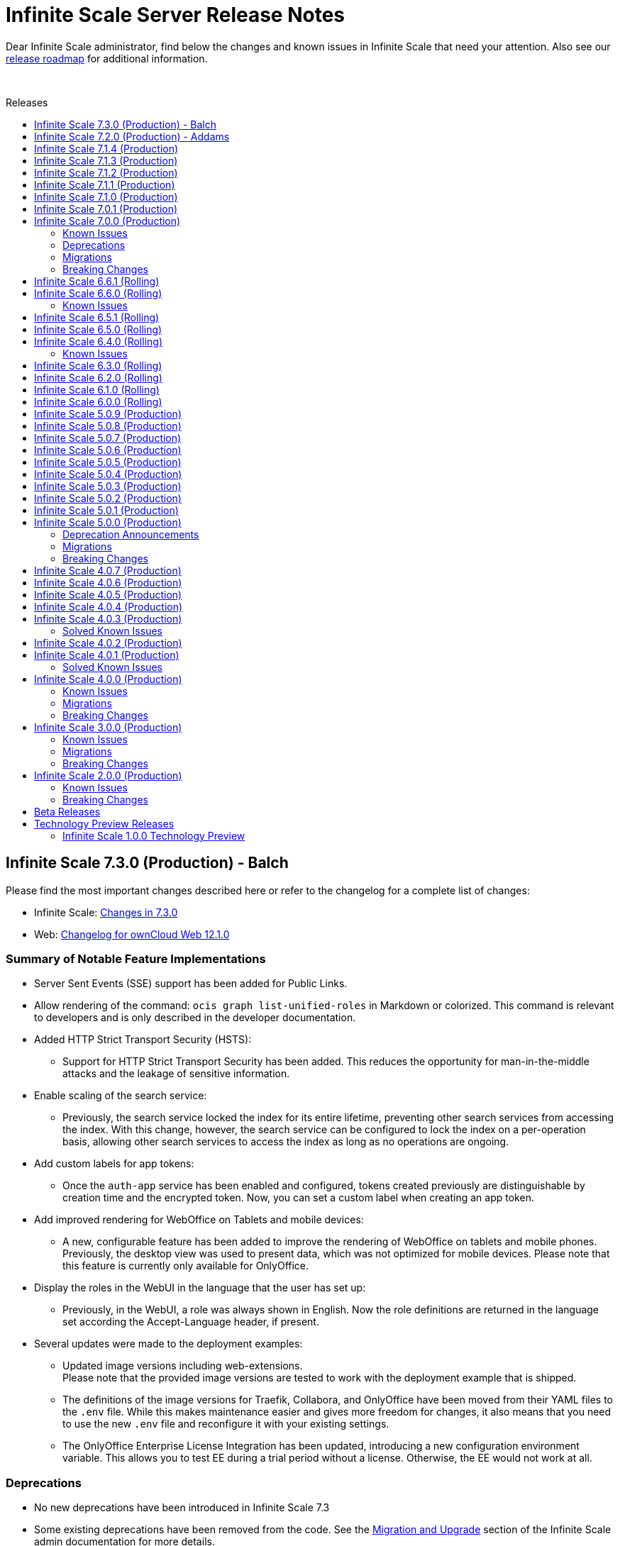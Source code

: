 = Infinite Scale Server Release Notes
:toc: macro
:toclevels: 2
:toc-title: Releases
:description: Dear Infinite Scale administrator, find below the changes and known issues in Infinite Scale that need your attention.
:page-aliases: next@docs::ocis_release_notes.adoc, next@docs_main::ocis_release_notes.adoc

:release-types-url: https://owncloud.dev/ocis/release_roadmap/#release-types
:release-roadmap-url: https://owncloud.dev/ocis/release_roadmap/#dates
:ocis-releases-url: https://github.com/owncloud/ocis/releases/tag
:web-releases-url: https://github.com/owncloud/web/releases/tag

{description} Also see our {release-roadmap-url}[release roadmap] for additional information.

{empty} +

toc::[]

== Infinite Scale 7.3.0 (Production) - Balch 

Please find the most important changes described here or refer to the changelog for a complete list of changes:

* Infinite Scale: {ocis-releases-url}/v7.3.0[Changes in 7.3.0, window=_blank]
* Web: {web-releases-url}/v12.1.0[Changelog for ownCloud Web 12.1.0, window=_blank]

[discrete]
=== Summary of Notable Feature Implementations

* Server Sent Events (SSE) support has been added for Public Links.

* Allow rendering of the command: `ocis graph list-unified-roles` in Markdown or colorized. This command is relevant to developers and is only described in the developer documentation.

* Added HTTP Strict Transport Security (HSTS):
** Support for HTTP Strict Transport Security has been added. This reduces the opportunity for man-in-the-middle attacks and the leakage of sensitive information.

* Enable scaling of the search service:
** Previously, the search service locked the index for its entire lifetime, preventing other search services from accessing the index. With this change, however, the search service can be configured to lock the index on a per-operation basis, allowing other search services to access the index as long as no operations are ongoing.

* Add custom labels for app tokens:
** Once the `auth-app` service has been enabled and configured, tokens created previously are distinguishable by creation time and the encrypted token. Now, you can set a custom label when creating an app token.

* Add improved rendering for WebOffice on Tablets and mobile devices:
** A new, configurable feature has been added to improve the rendering of WebOffice on tablets and mobile phones. Previously, the desktop view was used to present data, which was not optimized for mobile devices. Please note that this feature is currently only available for OnlyOffice.

* Display the roles in the WebUI in the language that the user has set up:
** Previously, in the WebUI, a role was always shown in English. Now the role definitions are returned in the language set according the Accept-Language header, if present.

* Several updates were made to the deployment examples:
** Updated image versions including web-extensions. +
Please note that the provided image versions are tested to work with the deployment example that is shipped.
** The definitions of the image versions for Traefik, Collabora, and OnlyOffice have been moved from their YAML files to the `.env` file. While this makes maintenance easier and gives more freedom for changes, it also means that you need to use the new `.env` file and reconfigure it with your existing settings.
** The OnlyOffice Enterprise License Integration has been updated, introducing a new configuration environment variable. This allows you to test EE during a trial period without a license. Otherwise, the EE would not work at all.

[discrete]
=== Deprecations

* No new deprecations have been introduced in Infinite Scale 7.3
* Some existing deprecations have been removed from the code. See the xref:next@ocis:ROOT:migration/upgrading-ocis.adoc[Migration and Upgrade] section of the Infinite Scale admin documentation for more details.

[discrete]
=== Migrations

* There are no migrations necessary to upgrade from Infinite Scale 7.2 to 7.3
* Since the deployment examples have been updated, you *must* update the configuration files, reconfigure them and pull new image versions. No data migration is necessary. See the xref:next@ocis:ROOT:migration/upgrading-ocis.adoc[Migration and Upgrade] section of the Infinite Scale admin documentation for more details.

[discrete]
=== Breaking Changes

There are no breaking changes in Infinite Scale 7.3

[discrete]
=== Upgrading Infinite Scale

See the xref:next@ocis:ROOT:migration/upgrading-ocis.adoc[Migration and Upgrade] section of the Infinite Scale admin documentation for more details.

[discrete]
=== Known Issues

This section will be updated if issues are discovered.


== Infinite Scale 7.2.0 (Production) - Addams 

Please find the most important changes described here or refer to the changelog for a complete list of changes:

* Infinite Scale: {ocis-releases-url}/v7.2.0[Changes in 7.2.0, window=_blank]
* Web: {web-releases-url}/v12.0.2[Changelog for ownCloud Web 12.0.2, window=_blank]

[discrete]
=== Summary of Notable Feature Implementations

* You can now manage Spaces via the IDP by using the `OCIS_CLAIM_MANAGED_SPACES_ENABLED` setting. Once enabled, space management will only be possible via the IDP, not via the web UI. The necessary data will then be included in the claim. All services using this environment variable *must* be configured. See xref:next@ocis:ROOT:deployment/services/env-vars-special-scope.adoc[Environment Variables with Special Scopes] for more details.

* The `search` service can now be instantiated using the `SEARCH_ENGINE_BLEVE_SCALE` environment variable. See the important notes in the xref:next@ocis:ROOT:{s-path}/search.adoc[Search] service documentation.

* A new built-in role, `SpaceEditorWithoutTrashbin`, was added. It is a subset of the `SpaceEditor` role, but has no list/restore permissions for the trashbin.

* When the `auth-app` service is enabled, authenticated endpoints will now announce `WWW-Authenticate: Basic` in a 401 response.

* The `ocm` service has been improved for role and file editor permissions. Share and unshare notifications are now being created.

* A new CLI command has been added to delete all nodes that are in processing state and not referenced by an upload session.

* Error logging has been improved for the following cases:
** Users fail to add, update, or remove another user in a space.
** Improve postprocessing logs to make it easier to trace successful and failed uploads.

* The `collaboration` service received a security update to the WOPI protocol token handling.

* Several updates were made to the deployment examples:
** Updated Image versions including web-extensions.
** Web Office hardenings. The collaboration service will now remain in the Docker network and will not be exposed to the outside. If you plan to use Microsoft Web Office with the collaboration service or are already using it, note that you must expose the collaboration service to the outside, which requires reconfiguration.
** PDF form documents are now created using the correct PDF extension instead of the DOCXF extension. This change affects collaboration with OnlyOffice. Note that a PDF form document is a Portable Document Format (PDF) file that includes fillable fields, allowing users to input data directly into the document.

* Translations for DE, UK, RU, ES and CA have been completed and/or updated.

[discrete]
=== Deprecations

* No new deprecations have been introduced in Infinite Scale 7.2
* Some existing deprecations have been removed from the code. See the xref:next@ocis:ROOT:migration/upgrading-ocis.adoc[Migration and Upgrade] section of the Infinite Scale admin documentation for more details.

[discrete]
=== Migrations

* There are no migrations necessary to upgrade from Infinite Scale 7.1 to 7.2
* Since the deployment examples have been updated, you *must* update the configuration files, reconfigure them and pull new image versions. No data migration is necessary. See the xref:next@ocis:ROOT:migration/upgrading-ocis.adoc[Migration and Upgrade] section of the Infinite Scale admin documentation for more details.

[discrete]
=== Breaking Changes

There are no breaking changes in Infinite Scale 7.2

[discrete]
=== Upgrading Infinite Scale

See the xref:next@ocis:ROOT:migration/upgrading-ocis.adoc[Migration and Upgrade] section of the Infinite Scale admin documentation for more details.

[discrete]
=== Known Issues

This section will be updated if issues are discovered.


== Infinite Scale 7.1.4 (Production)


This release is a bugfix release for the backend and implements some enhancements for the webUI only.

Please find the most important changes described here or refer to the changelog for a complete list of changes:

* Infinite Scale: {ocis-releases-url}/v7.1.4[Changes in 7.1.4, window=_blank]
* Web: {web-releases-url}/v11.3.6[Changelog for ownCloud Web 11.3.6, window=_blank]

[discrete]
=== Issues Fixed

* Fix storage-users CLI: https://github.com/owncloud/ocis/pull/11290[#11290]
* Return translated role definitions: https://github.com/owncloud/ocis/pull/11466[#11466]
* Fix space root handling in a sharedByMe: https://github.com/owncloud/ocis/pull/11533[#11533]
* Bump Reva: https://github.com/owncloud/ocis/pull/11560[#11560]
* Translations have been updated

== Infinite Scale 7.1.3 (Production)

This release is a bugfix release for the backend only.

Please find the most important changes described here or refer to the changelog for a complete list of changes:

* Infinite Scale: {ocis-releases-url}/v7.1.3[Changes in 7.1.3, window=_blank]
* Web: {web-releases-url}/v11.3.4[Changelog for ownCloud Web 11.3.4, window=_blank]

[discrete]
=== Issues Fixed

* Fix Share roles translation: https://github.com/owncloud/ocis/pull/11241[#11241]
* Fix collaboration service LastModifiedDate: https://github.com/owncloud/ocis/pull/11328[#11328]
* Fix translations in Settings: https://github.com/owncloud/ocis/pull/11361[#11361]

[discrete]
=== Enhancements

* Limit length of tags: https://github.com/owncloud/ocis/pull/11231[#11231]
* Bump Web to 11.3.4: https://github.com/owncloud/web/pull/12605[#12605]

== Infinite Scale 7.1.2 (Production)

This release is a bugfix release for the backend only.

Please find the most important changes described here or refer to the changelog for a complete list of changes:

* Infinite Scale: {ocis-releases-url}/v7.1.2[Changes in 7.1.2, window=_blank]

[discrete]
=== Issues Fixed

* Fix pdf form creation: https://github.com/owncloud/ocis/pull/11163[#11163] +
Note that if you are using one of the compose deployment examples, you should update the files as well because of some related changes.

== Infinite Scale 7.1.1 (Production)

This release is a bugfix release for the backend and implements some enhancements for the webUI only.

Please find the most important changes described here or refer to the changelog for a complete list of changes:

* Infinite Scale: {ocis-releases-url}/v7.1.1[Changes in 7.1.1, window=_blank]
* Web: {web-releases-url}/v11.3.1[Changelog for ownCloud Web 11.3.1, window=_blank]

[discrete]
=== Issues Fixed

* General translation updates sourced from both the ocis and the web repo. 
* Fix translations of editor roles: https://github.com/owncloud/ocis/pull/11116[#11116]
* Several bugfixes for password protected folders and other small fixes. For details see the: {ocis-releases-url}/v7.1.1[webUI changelog, window=_blank]

== Infinite Scale 7.1.0 (Production)

Please find the most important changes described here or refer to the changelog for a complete list of changes:

* Infinite Scale: {ocis-releases-url}/v7.1.0[Changes in 7.1.0, window=_blank]
* Web: {web-releases-url}/v11.3.0[Changelog for ownCloud Web 11.3.0, window=_blank]

[discrete]
=== General Information

This Infinite Scale release provides new functionalities, many bug fixes and internal dependency updates. See the xref:next@ocis:ROOT:migration/upgrading-ocis.adoc[Upgrading Infinite Scale] documentation for details how to upgrade.

[discrete]
=== Summary of Notable Feature Implementations

* Users can now configure notification preferences for events in the user settings of the web UI. Notifications can be sent to the browser and/or via email. When sending via email is selected, the user can define the interval emails are sent. Events triggering the emails are stored, if selected for delayed sending, in a named group like `daily` or `weekly`.
To send all the emails of a group, the admin needs to trigger a configurable command line job, usually via cron.
+
For configuration details see: xref:next@ocis:ROOT:deployment/services/env-var-changes.adoc[Changed Environment Variables in Versions] and the xref:next@ocis:ROOT:{s-path}/notifications.adoc[notifications] service.

* Users can now create password-protected folders. They provide an additional layer of security for sensitive or confidential information stored within Infinite Scale. For details see the  https://github.com/owncloud/web/tree/master/packages/web-app-password-protected-folders[password-protected-folders] readme.

* The OCM service (federated sharing, ScienceMesh) got productivity improvements.

* The compose based deployment examples got updated images. See the xref:next@ocis:ROOT:depl-examples/ubuntu-compose/ubuntu-compose-prod.adoc#updating-and-upgrading[Updating and Upgrading] compose example description for more details.

[discrete]
=== Deprecations

No deprecations have been introduced in Infinite Scale 7.1

[discrete]
=== Migrations

There are no migrations necessary to update from Infinite Scale 7.0 to 7.1

[discrete]
=== Breaking Changes

There are no breaking changes in Infinite Scale 7.1

[discrete]
=== Known Issues

This section will be updated if issues are discovered.

== Infinite Scale 7.0.1 (Production)

This release is a bugfix release only and fixes a security issue.

* Infinite Scale: {ocis-releases-url}/v7.0.1[Changes in 7.0.1, window=_blank]

* Web: {web-releases-url}/v11.0.7[Changelog for ownCloud Web 11.0.7, window=_blank]

[discrete]
=== Issues Fixed

* Replace text editor: https://github.com/owncloud/web/pull/12167[#12167]

== Infinite Scale 7.0.0 (Production)

This release brings significant enhancements in performance and stability. It is also designed to provide an optimized experience for both end users and administrators. Please find the most important changes described here or refer to the changelog for a complete list of changes:

* Infinite Scale: {ocis-releases-url}/v7.0.0[Changes in 7.0.0, window=_blank]
+
NOTE: All changes from rolling releases 6.x apply for this production release.

* Web: {web-releases-url}/v11.0.6[Changelog for ownCloud Web 11.0.6, window=_blank]
+
NOTE: All changes of web releases after 8.0 up to 11.0.6 apply for this production release.

[discrete]
=== General Information

Each rolling release of Infinite Scale provided many bugfixes. For details see the linked changelog of each release.

[discrete]
=== Summary of Notable Feature Implementations


Each rolling release of Infinite Scale has notable features added, see the following summary list::
+
--
* xref:6-6-0-faster-image-preview[4x Faster Image Previews]
* xref:6-6-0-one-click-templates[Only Office: 1-Click Document Templates]
* xref:6-5-0-public-links-in-sharing[Permanent and Public Links in the Sharing Panel]
* xref:6-5-0-default-permanent-link[Copy "Permanent Link" by Default]
* xref:6-5-0-copy-to-clipboard[Public Link: Copy With or Without Password to Clipboard]
* xref:6-3-0-simplified-link-sharing[Simplified Link Sharing]
* xref:6-3-0-other-notable-changes[Skyhigh Security ICAP server]
* xref:6-3-0-other-notable-changes[Web UI Extensions]
* xref:6-2-0-permanent-link[Permanent Link]
* xref:6-1-0-accountability[Ensure Accountability with Activity Tracking]
* xref:6-0-0-secure-view[Web Office: Collabora Secure View]
* xref:6-0-0-audio-image-metadata[Show Audio and Image EXIF Metadata]
* xref:6-0-0-webui-load-times[Up to 44% Faster Loading Times for the WebUI]
* xref:6-0-0-sse[Real-Time UI Updates with Server-Sent Events (SSE)]
--

Additional features or functionalities added::
+
--
* New maintenance CLI commands have been added, see link in the xref:migrations[migrations] section for details.

* The following services have been added:

** xref:next@ocis:ROOT:{s-path}/activitylog.adoc[activitylog] +
It is responsible for storing events (activities) per resource. +
Note that the implementation of the `activitylog` service is a breaking change. For details see xref:breaking-changes[Breaking Changes] section.

** xref:next@ocis:ROOT:{s-path}/auth-app.adoc[auth-app] +
It provides authentication for 3rd party apps.

** xref:next@ocis:ROOT:{s-path}/collaboration.adoc[collaboration] +
It connects with web office document servers such as Collabora, ONLYOFFICE or Microsoft using the WOPI protocol. Note that the `collaboration` service replaces the external https://github.com/cs3org/wopiserver[cs3org/wopi] server used before. If you have used document servers with the external wopiserver, we highly recommend using the collaboration service which is a breaking change. For details see xref:breaking-changes[Breaking Changes] section.

* Content Security Policy: +
When using external services like an IDP, web office document servers or web apps (like provided in our docker compose deployment examples), a Content Security Policy (CSP) has been implemented to secure the environment. For details on web office/apps see the next list item. For details on CSP see xref:breaking-changes[Breaking Changes] section.

* Fully customisable deployment examples ready for production use including web office, based on docker compose. See
xref:next@ocis:ROOT:depl-examples/ubuntu-compose/ubuntu-compose-prod.adoc[Local Production Setup] and xref:next@ocis:ROOT:depl-examples/ubuntu-compose/ubuntu-compose-hetzner.adoc[Deployment on Hetzner]. +
Note that with these examples, you can easily enable additional web apps like `draw-io`, `external-sites`, `json-viewer`, `unzip`, `progressbars` and others. +
Though provided via the compose example setup, no support can be given for these web apps.

* Additonal external web apps can be configured _manually_ to the deployment examples.
** https://github.com/owncloud/web-app-dicom-viewer[Dicom Viewer] +
The Dicom Viewer Web Extension offers an easy way to preview medical images of DICOM standard (.dcm) such as Ultrasound, X-ray, CT scan, MRI, including all their corresponding meta data. The app offers image manipulation operations such as zoom in and out, rotation, flipping, colour inversion on the image preview.

** https://github.com/saw-jan/web-app-3dmodel-viewer[3D Model Viewer] +
The 3D model viewer Web Extension is an extension for ownCloud Web which offers preview of .glb, .stl, .fbx, and .obj files. The app allows zooming and rotating the model, navigating between model files, plus it supports full screen view.

** http://github.com/JankariTech/web-app-presentation-viewer[Presentation Viewer] +
The Presentation Viewer Web Extension allows rendering markdown slide presentations from .md files with reveal.js. It can be used both for preview and for sharing the slides using public links.

+
Though referenced here, no support can be given for these web apps.

* PosixFS +
With PosixFS, you can use, with some restrictions, a posix based filesystem with shared access for user data. Infinite Scale manages data as usual, but also recognizes changes on the filesystem that are not initiated by Infinite Scale. On the other hand, a user or service can read and write data directly to the filesystem like before without the need to go thru Infinite Scale. For details see the xref:next@ocis:ROOT:deployment/storage/general-considerations.adoc[General Storage Considerations and Settings] documentation.
+
The PosixFS integration is an experimental feature and should not be used in production! +
--

=== Known Issues

The following is a list of known issues identified in Infinite Scale rolling releases 6.x that still exist:

OCM::
+
--
* xref:6-6-0-known-issues[Known Issues in 6.6.0 (OCM)] and
* xref:6-4-0-known-issues[Known Issues in 6.4.0 (OCM)]
--

NOTE: OCM is still in experimental phase!

=== Deprecations

* Deprecations announced in release 5.0.0 in section xref:5-0-0-deprecation-announcements[Deprecation Announcements] have finally been removed.

=== Migrations

See the xref:next@ocis:ROOT:migration/upgrading-ocis.adoc[Upgrading Infinite Scale] documentation for migration and upgrade steps.

=== Breaking Changes

Infinite Scale::
+
--
* The xref:next@ocis:ROOT:{s-path}/activitylog.adoc[activitylog] service has been added. +
To make it work, the Infinite Scale config must be updated. See the link in the xref:migrations[migrations] section above for details how to do so.

* The xref:next@ocis:ROOT:{s-path}/collaboration.adoc[collaboration] service has been added. +
The Infinite Scale config must be updated. If you have used web office document servers with the external https://github.com/cs3org/wopiserver[cs3org/wopi] server, you should switch to the collaboration service. See the link in the xref:migrations[migrations] section above for details how to do so.

* A Content Security Policy (CSP) has been implemented to secure the environment. Its configuration is described in the xref:next@ocis:ROOT:{s-path}/proxy.adoc[proxy] service. Without configuration, external services like an IDP, web office document servers or web apps will refuse to work for security reasons.
--

Web UI::
+
--
* Deprecated config options have finally been removed, see https://github.com/owncloud/web/pull/11256[#11256]. +
Note that these config options were able to be set via the `WEB_UI_CONFIG_FILE` environment variable. Having one of the deprecated options set, will not have any impact.

* The `draw-io` app has been removed as a default Web app. It's now part of the https://github.com/owncloud/web-extensions[web-extensions repository]. See the deployment examples for how to integrate them.

* The `importer` app has been removed as a default Web app. It's now part of the https://github.com/owncloud/web-extensions[web-extensions repository]. See the deployment examples for how to integrate them.
--

== Infinite Scale 6.6.1 (Rolling)

IMPORTANT: This is a Rolling Release. Please check the {release-types-url}[documentation] to see if this release type is right for your use case.

Refer to the source and the full change log for a list of bug fixes and changes at {ocis-releases-url}/v6.6.1[GitHub, window=_blank].

Note this is a bugfix release only.

== Infinite Scale 6.6.0 (Rolling)

IMPORTANT: This is a Rolling Release. Please check the {release-types-url}[documentation] to see if this release type is right for your use case.

Refer to the source and the full change log for a list of bug fixes and changes at {ocis-releases-url}/v6.6.0[GitHub, window=_blank].

[#6-6-0-faster-image-preview]
[discrete]
=== 4x Faster Image Previews

* Infinite Scale now uses the `libvips` shared library for image processing.
** Photo previews appear up to 4x faster when uploading large folders.
** The handling of large image batches is greatly improved.

+
NOTE: This improvement is exclusively available for containerized deployments. It is not available for bare-metal deployments, which run the Infinite Scale executable without Docker, Kubernetes or similar platforms. See the xref:next@ocis:ROOT:deployment/services/s-list/thumbnails.adoc#thumbnailing-performance[thumbnail service] for more details.

[#6-6-0-one-click-templates]
[discrete]
=== Only Office: 1-Click Document Templates

Easily create documents from templates with a single click. Just select an office template, e.g. from a "Templates" Space, and the templated document will open automatically, just like on your desktop. Your new document will be saved in your Personal storage with the template name as the filename. Supported template formats are: DOTX, OTT, XLTX, POTX, OTS and OTP.

[#6-6-0-known-issues]
=== Known Issues

OCM Federation: No Image Preview in Browser::
A user receiving an image via an OCM (Open Cloud Mesh) federation cannot view it directly in the browser. Users must download the image from the web to view it. For the status of the issue see: https://github.com/owncloud/ocis/issues/10272[github.com/owncloud/ocis/issues/10272]. Please note that OCM is still classified as a feature preview (i.e. it works, but production use should be discussed with ownCloud support). This is because OCM was initially developed for the scientific community as early adopters. Its use in other environments is not yet recommended.

== Infinite Scale 6.5.1 (Rolling)

This release is a bugfix release only and fixes a security issue.

* Infinite Scale: {ocis-releases-url}/v6.5.1[Changes in 6.5.1, window=_blank]

* Web: {web-releases-url}/v10.3.1[Changelog for ownCloud Web 10.3.1, window=_blank]

[discrete]
=== Issues Fixed

* Replace text editor: https://github.com/owncloud/web/pull/12163[#12163]

== Infinite Scale 6.5.0 (Rolling)

IMPORTANT: This is a Rolling Release. Please check the {release-types-url}[documentation] to see if this release type is right for your use case.

Refer to the source and the full change log for a list of bug fixes and changes at {ocis-releases-url}/v6.5.0[GitHub, window=_blank].

[#6-5-0-public-links-in-sharing]
[discrete]
=== Permanent and Public Links in the Sharing Panel

The sharing panel has been redesigned to separate links into two categories: Permanent Links and Public Links.

- *Permanent (Internal) Link*: +
A fixed link for internal use that works as a pointer for people with existing access. Use it e.g. to remind someone to review a file. The link remains unchanged, even if the file or folder is renamed or moved. The permanent link is located by the space memberships and people shares.

- *Public Links*: +
These links grant access to external people outside your organization. Public links are password-protected by default, ensuring secure file sharing with non-members. Password protection can be turned off by the system administrator.

[#6-5-0-default-permanent-link]
[discrete]
=== Copy "Permanent Link" by Default

Copying a link in the file list now provides the permanent link with a single click. Permanent links work only for people with existing access, ensuring access is secure by default while offering a faster way to share and point people to files.

[#6-5-0-copy-to-clipboard]
[discrete]
=== Public Link: Copy With or Without Password to Clipboard  

You can now copy a public link to your clipboard with or without a password, giving you more control over file sharing.

[discrete]
=== Removed Link Types: "Can upload" and "Invited people"

The “Can upload” and “Invited people” link types have been removed to simplify sharing options. The functionality of the “Invited people” link is still available through the “Permanent link” option. Existing links of the type “Can upload” and “Invited people” will continue to work.

[discrete]
=== "Save as" in the app top bar

A “Save As” option is now available in the app top bar for e.g. markdown or plaintext files. You can easily save your document to the desired location without leaving the editor.

[discrete]
=== Right Sidebar Transition

The right sidebar transition has been optimized for smoother and more natural animation, enhancing the overall user experience.

[discrete]
=== Version Information in Left Sidebar

The version information for Infinite Scale and the Web UI is now displayed in the bottom of the left sidebar. This enhancement ensures that users can easily identify the software versions they are using at any time, simplifying the process for support requests.

[discrete]
=== Build Your own Web Application: Web App Boilerplate

Introducing the Web App Development Boilerplate for easy app and extension development in ownCloud Web. This boilerplate includes all necessary files to quickly set up your development environment. To get started, simply clone the repository and follow the instructions available in the https://github.com/owncloud/web-app-skeleton[Web App Skeleton]. Build your own web extensions for ownCloud Infinite Scale!

== Infinite Scale 6.4.0 (Rolling)

IMPORTANT: This is a Rolling Release. Please check the {release-types-url}[documentation] to see if this release type is right for your use case.

Refer to the source and the full change log for a list of bug fixes and changes at {ocis-releases-url}/v6.4.0[GitHub, window=_blank].

[discrete]
== Redesign of the Account Preferences

The User Account Preferences have been redesigned for a more intuitive layout, making it easier to navigate and manage your account information.

[discrete]
=== Enhanced Accessibility for the Datepicker UI

The Datepicker UI has been replaced with the browser’s native datepicker. This change improves accessibility by offering a more familiar and consistent experience across different devices and browsers. Note: We treat any accessibility violation as a bug and kindly ask you to contact us if you encounter any digital barriers.

[discrete]
== Tiles View: Lazy Loading and Select All Checkbox

Tiles View now supports lazy loading with an animation for smoother performance, and includes a “Select All” checkbox for easier bulk actions, similar to List View.

[discrete]
== Open Cloud Mesh - Bugfixes

The Open Cloud Mesh (OCM) protocol, which supports cross-cloud file sharing, has been improved with several bug fixes. These updates enhance stability and reliability, reducing potential issues when federating between different clouds. This feature remains experimental which means that it may break and individual production usage must be agreed with ownCloud Support.

[#6-4-0-known-issues]
=== Known Issues

*Open Cloud Mesh* (OCM)

The OCM integration is an experimental feature and has several known issues, including federated shares not syncing with desktop and mobile clients, errors when hiding shares, and issues with the “Disable Sync” function. Users should be aware of these limitations. For a complete list of known issues, visit the https://github.com/owncloud/ocis/issues/9735[GitHub issue tracker].

== Infinite Scale 6.3.0 (Rolling)

IMPORTANT: This is a Rolling Release. Please check the {release-types-url}[documentation] to see if this release type is right for your use case.

Refer to the source and the full change log for a list of bug fixes and changes at {ocis-releases-url}/v6.3.0[GitHub, window=_blank].

[discrete]
=== Unzip in Web

You can now unzip files directly within the Web UI, with support for the .zip file format. Simply use the “Extract Here” option in the context menu to unzip your files. Please note that we’ve set a maximum file size of 64MB to ensure a reliable extraction process. For larger zip files, we recommend using the desktop client to maintain workflow stability. Please note that the _Unzip in Web_ feature is a Web UI extension and needs to be installed and activated separately, for more details see xref:6-3-0-other-notable-changes[Other Notable Changes].

[discrete]
=== Accessibility Improvements

We’re committed to making our platform accessible to all users. Amongst other accessibility improvements in this update, we’ve ensured that keyboard focus is always visible for those who navigate without a mouse. Additionally, we’ve enhanced the color contrasts to meet accessibility standards, making content easier to read and interact with for everyone.
Note: We treat any accessibility violation as a bug and kindly ask you to contact us if you encounter any digital barriers.

[#6-3-0-simplified-link-sharing]
[discrete]
=== Simplified Link Sharing

We’ve made the link-sharing dialog even easier to use, simplifying the process without removing any of the current options. Sharing links is now more intuitive and efficient, while still offering all the functionality you rely on.

[discrete]
=== Shortcut to Open in New Tab

You can now hold the Command key (Ctrl on Windows) to open items in a new tab. By default, links will open in the same tab, but you can easily deviate from this with the shortcut. For mobile users, simply press and hold a link to access OS-specific options for opening links in new tabs.

[#6-3-0-other-notable-changes]
[discrete]
=== Other Notable Changes

* Skyhigh Security ICAP server +
The https://www.skyhighsecurity.com[Skyhigh Secure Web Gateway (SWG)] can now be configured as Infinite Scale ICAP virus scanner.

* https://github.com/owncloud/web-extensions[Web UI Extensions] can be added manually to the default Web UI. See the link for available extensions and the
https://doc.owncloud.com/ocis/next/deployment/webui/webui-customisation.html[ownCloud Web with Custom Configuration] for more details.

* `drawio` has been removed from the embedded Web UI but provided as Web UI extension.

== Infinite Scale 6.2.0 (Rolling)

IMPORTANT: This is a Rolling Release. Please check the {release-types-url}[documentation] to see if this release type is right for your use case.

Refer to the source and the full change log for a list of bug fixes and changes at {ocis-releases-url}/v6.2.0[GitHub, window=_blank].

[#6-2-0-permanent-link]
[discrete]
=== Permanent Link

You can now copy links even more easily: As soon as you have shared a file with someone else, you can now just click on copy "Permanent Link". This link allows you to share direct links with people who already have access and enables users to jump straight to the desired file, improving navigation efficiency. Simply copy and share the link to access specific files instantly. (For those who are familiar with the PHP based ownCloud 10: The permanent link in Infinite Scale has the same function as "Private Links" in ownCloud 10)

[discrete]
=== New App: Link to External Sites

We’ve introduced a new App https://github.com/owncloud/web-extensions/tree/main/packages/web-app-external-sites[External Sites] allowing users to add links to external sites directly from the Apps Menu. This enables easy access to organizational URLs like helpdesk, legal notes, or chat. External sites can be opened in a new tab/window or embedded within ownCloud Web via an iFrame. Please note that for embedded links you most likely need to adjust your csp.yaml settings.

[discrete]
=== New App: Customize your Progress Bar

Introducing the ability to customize your progress bar at the top of the screen. This extension adds progress bars to the global-progress-bar extension point in ownCloud Web. After installing the app each user can decide on their own which progress bar should be used. The setting is located on the account page (top right user menu). For demo purposes, we've included a fun Nyan Cat progress bar — enjoy!

[discrete]
=== Beautified Password Criteria

The password criteria display has been significantly improved for clarity and ease of use. Users will now see a cleaner, more organized presentation of the requirements.

[discrete]
=== Note

We decided not to enable draw.io by default, as it requests an external resource and does not comply with our privacy-by-default principle. However, since draw.io is still a great tool, you can manually enable it.

== Infinite Scale 6.1.0 (Rolling)

IMPORTANT: This is a Rolling Release. Please check the {release-types-url}[documentation] to see if this release type is right for your use case.

Refer to the source and the full change log for a list of bug fixes and changes at {ocis-releases-url}/v6.1.0[GitHub, window=_blank].

[#6-1-0-accountability]
[discrete]
=== Ensure Accountability with Activity Tracking

Select activities for a file, folder, or Space to see who made which changes. This feature ensures transparency and accountability by allowing everyone to track who worked on which files.

Simply select a file, folder or Space to view all changes within it. You will also see activities within subfolders.

[discrete]
=== Open File Dialog via Tabs

You can now open files directly from the tab bar. For instance, while working on a document in your web office, click “Open” to browse and select files just like you would in desktop applications.

== Infinite Scale 6.0.0 (Rolling)

[discrete]
=== General

IMPORTANT: This is a Rolling Release. Please check the {release-types-url}[documentation] to see if this release type is right for your use case. There is no upgrade path from previous releases, so this version is therefore only suitable for you if you start with a clean slate.

Refer to the source and the full change log for a list of bug fixes and changes at {ocis-releases-url}/v6.0.0[GitHub, window=_blank].

[discrete]
=== Rolling Release

This is the first {release-types-url}[Rolling Release] of Infinite Scale.

In addition to our Production releases, you can now install the new release type *Rolling*, which allows you to experience the latest features without having to wait for a Production release. The Rolling release offers access to the latest features and improvements every three weeks. This new release type complements our existing Production and Daily releases, providing a flexible and dynamic update cycle perfect for early adopters and enthusiasts.

[discrete]
==== How to Get the Rolling Release

[discrete]
===== Docker

The images available on https://hub.docker.com[Docker Hub] are now separated to clearly distinguish between *production* and *rolling*.

* *Production* +
is located at https://hub.docker.com/r/owncloud/ocis and can be used via:
+
[source,shell]
----
docker pull owncloud/ocis:latest
----

* *Rolling* +
is located at https://hub.docker.com/r/owncloud/ocis-rolling and can be used via:
+
[source,shell]
----
docker pull owncloud/ocis-rolling:latest
----

[discrete]
==== Binary

The binary files to download are now separated to clearly distinguish between production and rolling.

* *Production* +
can be downloaded from: https://download.owncloud.com/ocis/ocis/stable/[, window=_blank]

* *Rolling* +
can be downloaded from: https://download.owncloud.com/ocis/ocis/rolling/[, window=_blank]

[#6-0-0-secure-view]
[discrete]
=== Web Office: Collabora Secure View

Infinite Scale now supports Collabora’s Secure View feature, enhancing security for sensitive documents by allowing restricted viewing. Recipients can view content without downloading, copying, or editing, and a watermark with the user’s name is always applied to prevent unauthorized sharing. Secure View supports, for example, office documents, images, and PDFs. Read all about https://www.collaboraoffice.com/security/collabora-secure-view/[Collabora`s Secure View]. Collabora is the favored web office application of Infinite Scale, known for its strong focus on secure collaboration, making it ideal for organizations prioritizing data security and privacy.

[discrete]
=== Markdown Editor: ToastUI

We have integrated the ToastUI markdown editor, providing users with robust capabilities to edit on markdown (`.md` or `.markdown`) files. Markdown files offer distinct advantages such as simplicity in formatting text using plain text syntax. The big advantage of markdown lies in its platform-independence as you don't need a complex or commercial App to edit these files. They are just plain simple and ultra useful. The ToastUI markdown editor enhances this experience with features like inline preview, syntax highlighting and an editor toolbar to help you with the markdown syntax. Collaborative (live) editing is currently not available. 

[discrete]
=== View e-Books: ePub Reader
Infinite Scale now includes by default the ability to open ePub e-books via the integrated ePub reader. This feature supports the EPUB 3.0 format as specified by the International Digital Publishing Forum (IDPF). It utilizes the Epub.js library, a versatile JavaScript tool for rendering ePub documents in the browser across various devices.

[discrete]
=== Diagramming Tool draw.io

Infinite Scale now supports opening and editing diagrams with draw.io. Widely used by professionals in software development, project management, engineering, and business analysis, draw.io allows users to create a variety of diagrams such as flowcharts, network diagrams, UML diagrams, mind maps, and organizational charts. Its extensive library of shapes and templates make it ideal for diagramming tasks, enhancing visual communication.

[#6-0-0-webui-load-times]
[discrete]
=== Up to 44% Faster Loading Times for the WebUI

We have improved the loading time of the Web UI, especially on slower networks. For example, on a “Fast 3G” connection, load times improved by approximately 44% (from 27s to 15s) and finish times improved by 25% (from 40s to 30s). The overall speed index improved by 32% (from 4.7s to 3.2s). Benchmarks and details on: https://github.com/owncloud/web/pull/10976[owncloud/web#10976]

[#6-0-0-sse]
[discrete]
=== More Real-Time UI Updates with Server-Sent Events (SSE)

We have introduced new Server-Sent Events (SSE) to enhance the real-time responsiveness of the Web UI. The following events will now automatically update the Web UI when they occur:

* *Locking* +
The UI will reflect changes when files or folders are locked.
* *Renaming* +
Any renaming of files or folders will be instantly visible.
* *Deleting* +
Deletions will be immediately updated in the UI.
* *Restoring* +
Restored items will appear right away.
* *Moving* +
The UI will update to show the new location of moved items.

[#6-0-0-audio-image-metadata]
[discrete]
=== Show Audio and Image EXIF Metadata

Introducing new metadata details, Infinite Scale now features an `EXIF` panel that displays image metadata whenever available. These metadata are shown from image `EXIF` data:

* Dimensions
* Camera Make
* Camera Model
* Focal Length
* f-number (aperture)
* Exposure Time
* ISO
* Orientation
* Taken Date and Time
* Location

Additionally, an Audio Info panel showcases audio metadata: 

* Album
* Artist
* Album Artist
* Genre
* Title
* Duration
* Track
* Disc
* Year

[discrete]
== Custom WEB App Loading

We've added a new feature which allows the administrator of the environment to provide custom web applications to the users. This feature is useful for organizations that have specific web applications that they want to provide to their users. The users will then be able to access these custom web applications from the Web UI. Read the xref:next@ocis:ROOT:deployment/services/s-list/web.adoc[WEB service description] from the admin docs and the https://owncloud.dev/services/web/[WEB service README.md] from the developer docs for a detailed description of the feature. https://github.com/owncloud/ocis/pull/8392[#8392], https://github.com/owncloud/ocis/pull/8523[#8523]

[discrete]
== Persistent Sidebar States

The state of the left and right sidebars is now persisted. If you open the left or right sidebar, it will remain open until you close or collapse it.

[discrete]
=== Other Notable Changes

[discrete]
=== Changes in Reva

* Define maximum input image dimensions and size when generating previews. https://github.com/owncloud/ocis/pull/9360[#9360]

[discrete]
==== Enhancements

* Limit concurrent thumbnail requests. The number of concurrent requests to the thumbnail service can be limited now to have more control over the consumed system resources. https://github.com/owncloud/ocis/pull/9199[#9199] https://github.com/owncloud/ocis/pull/9199[#9199]

* Change Cors default settings. We have changed the default CORS settings to set Access-Control-Allow-Origin to the OCIS_URL if not explicitly set and Access-Control-Allow-Credentials to false if not explicitly set. https://github.com/owncloud/ocis/pull/8514[#8514], https://github.com/owncloud/ocis/pull/8518[#8518]

* Make server side space templates production ready. Fixes several smaller bugs and adds some improvements to space templates, introduced with https://github.com/owncloud/ocis/pull/8558[#8558], https://github.com/owncloud/ocis/pull/8723[#8723]

* Allow public shares to be resolved without the ocs tokeninfo endpoint. Instead of querying the `/v1.php/apps/files_sharing/api/v1/tokeninfo/` endpoint, a client can now resolve public and internal links by sending a PROPFIND request to `/dav/public-files/\{sharetoken}` Authenticated clients accessing an internal link are redirected to the "real" resource `/dav/spaces/\{target-resource-id}`. Authenticated clients are able to resolve public links like before. For password protected links they need to supply the password even if they have access to the underlying resource by other means. Unauthenticated clients accessing an internal link get a 401 returned with WWW-Authenticate set to Bearer (so that the client knows that it needs to get a token via the IDP login page. Unauthenticated clients accessing a password protected link get a 401 returned with an error message to indicate the requirement for providing the link's password. https://github.com/owncloud/ocis/pull/8858[#8858], https://github.com/owncloud/ocis/pull/8926[#8926], https://github.com/cs3org/reva/pull/4653[cs3org/reva#4653]

* Configurable claims for auto-provisioning user accounts. We introduce the new environment variables `PROXY_AUTOPROVISION_CLAIM_USERNAME`, `PROXY_AUTOPROVISION_CLAIM_EMAIL`, and `PROXY_AUTOPROVISION_CLAIM_DISPLAYNAME` which can be used to configure the OIDC claims that should be used for auto-provisioning user accounts. The automatic fallback to use the `email` claim value as the username when the `preferred_username` claim is not set, has been removed. Also it is now possible to autoprovision users without an email address. https://github.com/owncloud/ocis/pull/8635[#8635], https://github.com/owncloud/ocis/pull/6909[#6909], https://github.com/owncloud/ocis/pull/8952[#8952]

* Theme Processing and Logo Customization. We have made significant improvements to the theme processing in Infinite Scale. The changes include: Enhanced the way themes are composed. Now, the final theme is a combination of the built-in theme and the custom theme provided by the administrator via `WEB_ASSET_THEMES_PATH` and `WEB_UI_THEME_PATH`. https://github.com/owncloud/ocis/pull/8966[#8966], https://github.com/owncloud/ocis/pull/9133[#9133]
** Introduced a new mechanism to load custom assets. This is particularly useful when a single asset, such as a logo, needs to be overwritten.
** Fixed the logo customization option. Previously, small theme changes would copy the entire theme. Now, only the changed keys are considered, making the process more efficient.
** Default themes are now part of ocis. This change simplifies the theme management process for web. These changes enhance the robustness of the theme handling in Infinite Scale and provide a better user experience.

* Add command to check ocis backup consistency. Adds a command that checks the consistency of an ocis backup. https://github.com/owncloud/ocis/pull/9238[#9238]

* Web server compression. We've added a compression middleware to the web server to reduce the request size when delivering static files. This speeds up loading times in web clients. https://github.com/owncloud/web/issues/7954[owncloud/web#7964], https://github.com/owncloud/ocis/pull/9287[#9287]

* Activitylog Service. Adds a new service activitylog which stores events (activities) per resource. This data can be retrieved by clients to show item activities. https://github.com/owncloud/ocis/pull/9327[#9327]

[discrete]
=== Migration

* There is no upgrade path from previous releases, so this version is therefore only suitable for you if you start with a clean slate.

////
[discrete]
=== Breaking Changes

////
[discrete]
=== Deprecation

* *Custom Permissions* +
The custom permission selection `View`, `Edit`, `Create`, `Delete`, `Share` in sharing "Custom permissions" will no longer be available.

== Infinite Scale 5.0.9 (Production)

[discrete]
=== General

This is a patch release only, please update as soon as possible. +
Refer to the full change log for a list of bug fixes and changes at {ocis-releases-url}/v5.0.9[GitHub, window=_blank].

[discrete]
=== Issues Fixed

* Thumbnail request limit: https://github.com/owncloud/ocis/pull/10280[#10280]
* Restart Postprocessing properly: https://github.com/owncloud/ocis/pull/10439[#10439]

[discrete]
=== Enhancement

* Define maximum input image dimensions and size when generating previews: https://github.com/owncloud/ocis/pull/10270[#10270]

== Infinite Scale 5.0.8 (Production)

[discrete]
=== General

This is a patch release only, please update as soon as possible. +
Refer to the full change log for a list of bug fixes and changes at {ocis-releases-url}/v5.0.8[GitHub, window=_blank].

[discrete]
=== Issues Fixed

* Update reva to v2.19.8: https://github.com/owncloud/ocis/pull/10138[#10138]

== Infinite Scale 5.0.7 (Production)

[discrete]
=== General

This is a patch release only, please update as soon as possible. +
Refer to the full change log for a list of bug fixes and changes at {ocis-releases-url}/v5.0.7[GitHub, window=_blank].

[discrete]
=== Enhancement

* Add virus filter to sessions command: https://github.com/owncloud/ocis/pull/9041[#9041]
* Assimilate `clean` into `sessions` command: https://github.com/owncloud/ocis/pull/9828[#9828]
* Update web to v8.0.5: https://github.com/owncloud/ocis/pull/9958[#9958]

== Infinite Scale 5.0.6 (Production)

[discrete]
=== General

This is a patch release only, please update as soon as possible. +
Refer to the full change log for a list of bug fixes and changes at {ocis-releases-url}/v5.0.6[GitHub, window=_blank].

[discrete]
=== Issues Fixed

* Allow all uploads to restart: Reworks virus handling: https://github.com/owncloud/ocis/pull/9506[#9506]
* Fix the email notification service: https://github.com/owncloud/ocis/pull/9514[#9514]

[discrete]
=== Enhancement

* Limit concurrent thumbnail requests: https://github.com/owncloud/ocis/pull/9199[#9199]
* Update web to v8.0.4: https://github.com/owncloud/ocis/pull/9429[#9429]
* Add cli to purge revisions: https://github.com/owncloud/ocis/pull/9497[#9497]

== Infinite Scale 5.0.5 (Production)

[discrete]
=== General

This is a patch release only, please update as soon as possible. +
Refer to the full change log for a list of bug fixes and changes at {ocis-releases-url}/v5.0.5[GitHub, window=_blank].

[discrete]
=== Enhancement

* Update web to v8.0.2: https://github.com/owncloud/ocis/pull/8716[#8716]

== Infinite Scale 5.0.4 (Production)

[discrete]
=== General

This is a patch release only, please update as soon as possible. +
Refer to the full change log for a list of bug fixes and changes at {ocis-releases-url}/v5.0.4[GitHub, window=_blank].

[discrete]
=== Issues Fixed

* Update reva to v2.19.7: Reworks virus handling: https://github.com/owncloud/ocis/pull/9141[#9141]
* Service startup of WOPI example: https://github.com/owncloud/ocis/pull/9127[#9127]
* Nats reconnects: https://github.com/owncloud/ocis/pull/9139[#9139]

== Infinite Scale 5.0.3 (Production)

[discrete]
=== General

This is a patch release only, please update as soon as possible. +
Refer to the full change log for a list of bug fixes and changes at {ocis-releases-url}/v5.0.3[GitHub, window=_blank].

[discrete]
=== Issues Fixed

* Update reva to v2.19.6: Reworks virus handling: https://github.com/owncloud/ocis/pull/9011[#9011]
* Update the admin user role assignment to enforce the config: https://github.com/owncloud/ocis/pull/8918[#8918]
* Crash when processing crafted TIFF files: https://github.com/owncloud/ocis/pull/8981[#8981]
* Fix infected file handling: https://github.com/owncloud/ocis/pull/9011[#9011]

== Infinite Scale 5.0.2 (Production)

[discrete]
=== General

This is a patch release only, please update as soon as possible. +
Refer to the full change log for a list of bug fixes and changes at {ocis-releases-url}/v5.0.2[GitHub, window=_blank].

[discrete]
=== Issues Fixed

* Update reva to v2.19.5: Fix public share update and Fix access to files within a public link targeting a space root: https://github.com/owncloud/ocis/pull/8873[#8873]
* Creating a new Office document in a publicly shared folder is now possible: https://github.com/owncloud/ocis/pull/8828[#8828]

== Infinite Scale 5.0.1 (Production)

[discrete]
=== General

This is a patch release only, please update as soon as possible. +
Refer to the full change log for a list of bug fixes and changes at {ocis-releases-url}/v5.0.1[GitHub, window=_blank].

[discrete]
=== Issues Fixed

* Update reva to v2.19.4: Use gateway selector in jsoncs3 to scale the service: https://github.com/owncloud/ocis/pull/8787[#8787]
* Update reva to v2.19.3: Mask user email in output: https://github.com/owncloud/ocis/pull/8781[#8781]
* Make IDP cookies same site strict: https://github.com/owncloud/ocis/pull/8799[#8799]
* Fix restarting of postprocessing: https://github.com/owncloud/ocis/pull/8782[#8782]

[discrete]
=== Enhancement

* Make IDP cookies same site strict: https://github.com/owncloud/ocis/pull/8716[#8716]

== Infinite Scale 5.0.0 (Production)

[discrete]
=== General

This release brings significant enhancements in performance and stability. It is also designed to provide an optimized experience for both end users and administrators. Please find the most important changes described here or refer to the changelog for a complete list of changes:

* Infinite Scale: {ocis-releases-url}/v5.0.0[Changes in 5.0.0, window=_blank]
* Web: {web-releases-url}/v8.0.0[Changelog for ownCloud Web 8.0.0, window=_blank]

[discrete]
=== Federated Cloud Sharing (Feature Preview)

Federated cloud sharing allows users to access and collaborate on files stored on connected external servers, as if they were stored on the user's instance. This creates a fluid and efficient workflow, eliminating the need for multiple file versions or complex file transfer processes. With federated cloud sharing data can reside on its original server, ensuring compliance with regional data sovereignty laws and organizational data policies.

To enable file sharing with a user on a different, connected server, an initial invitation needs to be sent. Once this is completed, files can be shared with that user as usual by entering their username, just like with internal users. The only difference is that users from connected instances will be marked as `Federated Users` for easy identification and management.

*Technical Note:* +
Federated cloud sharing in Infinite Scale is based on the Open Cloud Mesh protocol version 1.1 (OCM 1.1) https://cs3org.github.io/OCM-API/docs.html?branch=v1.1.0&repo=OCM-API&user=cs3org#/paths/~1shares/post[Learn more about OCM 1.1]

Kudos to all members of the CS3 community who contributed to this project. A special thanks is owed to CERN for their contribution of the Science Mesh App. Thank You!

[discrete]
=== Password Policy for Sharing Links

The password policy for sharing links allows administrators to set specific requirements for password strength. This feature ensures that your sharing practices align seamlessly with existing security policies.

The customizable settings for the password are minimum number of:

* uppercase characters
* lowercase characters
* numbers
* the special characters: {nbsp} +++"!#\$%&'()*+,-./:;<=>?@[\]^_`{|}~+++
* and password length

**Banned Passwords List** +
To further bolster security, this update includes the ability to define a banned password list. This feature prevents users from using overly common or simplistic passwords, like `Password123!`, thereby reducing the risk of unauthorized access.

**Integrated Password Generator** +
Accompanying this new password policy is a built-in password generator. It automatically creates passwords that comply with your defined requirements, simplifying the process for users while maintaining a high standard of security.

[discrete]
=== Default Link Permission

With this new capability we've introduced a new configuration option that allows administrators to set the default permissions for sharing links. This feature is tailored to meet the varying security needs of different organizations.

As an administrator, you now have the flexibility to define what the standard permissions for a link should be. This means you can choose whether to create a sharing link that is accessible to external parties with just a click, or opt for a more secure link that requires user authentication for access.

The default link permissions are communicated through capabilities. The default setting for this config option is set to `default_link_permissions:1`, meaning that by default, anyone can access the link with viewer permissions. This enhancement is geared towards providing administrators with greater control over their organizations' data sharing and security protocols.

[discrete]
=== Filter Chips: Type and Last Modified

[discrete]
==== Type Filter Chip

Easily narrow down your search by file type. Whether you're looking for documents, images, spreadsheets, or any other file types, the type filter chip allows you to quickly filter results to match your specific needs. The type filter groups the following MIME types. (The usual file extension is indicated in parentheses after the MIME type for ease of reference. However, it is the MIME type of a file that is decisive, not the file extension.)

* **Document Filter:**

** .doc (Microsoft Word Document)
** .docx (Microsoft Word Open XML Document)
** .odt (OpenDocument Text Document)
** .txt (Plain Text File)
** .md (Markdown Documentation File)
** .rtf (Rich Text Format File)
** .pages (Apple Pages Document)

* **Spreadsheet Filter:**

** .xls (Microsoft Excel Spreadsheet)
** .xlsx (Microsoft Excel Open XML Spreadsheet)
** .ods (OpenDocument Spreadsheet)
** .csv (Comma-Separated Values)
** .numbers (Apple Numbers Spreadsheet)

* **Presentation Filter:**

** .pptx (PowerPoint Presentation, Open XML)
** .ppt (PowerPoint Presentation)
** .odp (OpenDocument Presentation)
** .key (Apple Keynote Presentation)

* **PDF Filter:**

** .pdf (Portable Document Format)

* **Image Filter:**

** .jpg or .jpeg (JPEG image)
** .png (Portable Network Graphics)
** .gif (Graphics Interchange Format)
** .bmp (Bitmap Image File)
** .tif or .tiff (Tagged Image File Format)
** .svg (Scalable Vector Graphics)
** .webp (WebP image)
** .psd (Adobe Photoshop Document)
** .raw (Raw Image Formats, various camera manufacturers)
** .heif or .heic (High Efficiency Image File Format)
** .ico (Icon File)
** .tga (Targa Graphic)
** .pcx (Paintbrush Bitmap Image)
** .ai (Adobe Illustrator File)
** .eps (Encapsulated PostScript)
** .wmf (Windows Metafile)
** .emf (Enhanced Metafile)
** .xcf (eXperimental Computing Facility, native GIMP file format)
** .indd (Adobe InDesign)
** .cr2 (Canon Raw 2nd Edition)
** .nef (Nikon Electronic Format)
** .orf (Olympus Raw Format)
** .sr2 (Sony Raw Format 2)
** .pef (Pentax Electronic File)
** .arw (Sony Alpha Raw)
** .rw2 (Panasonic RAW 2)
** .dng (Digital Negative)
** .exr (OpenEXR)
** .apng (Animated Portable Network Graphics)
** .avif (AV1 Image File Format)
** .jxr (JPEG XR)
** .hdp (HD Photo, also known as JPEG XR)
** .cpt (Corel Photo-Paint image)
** .dds (DirectDraw Surface)
** .jp2 or .j2k (JPEG 2000)
** .jng (JPEG Network Graphics)
** .pbm (Portable Bitmap Format)
** .pgm (Portable Graymap Format)
** .ppm (Portable Pixmap Format)
** .pnm (Portable Any Map)
** .pfm (Portable Float Map)
** .pam (Pluggable Authentication Module)
** .hdr (High Dynamic Range Image)
** .ras (Sun Raster Graphic)
** .sgi or .rgb (Silicon Graphics Image)
** .tiff (Tagged Image File Format, alternative spelling)
** .xbm (X Bitmap)
** .xpm (X Pixmap)
** .ico (Windows Icon)
** .cur (Windows Cursor)

// do not remove

[none]
** ... and all other types that are included within the MIME Types of image/*

// do not remove

* **Video Filter:**

** video/* 

** .mp4 (MPEG-4 Part 14)
** .avi (Audio Video Interleave)
** .mov (Apple QuickTime Movie)
** .wmv (Windows Media Video)
** .flv (Flash Video)
** .mkv (Matroska Video)
** .webm (WebM Video)
** .mpeg or .mpg (MPEG Video)
** .vob (DVD Video Object)
** .ogv (Ogg Video)
** .m4v (MPEG-4 Video File)
** .3gp (3GPP Multimedia File)
** .3g2 (3GPP2 Multimedia File)
** .asf (Advanced Systems Format)
** .h264 (H.264 Encoded Video File)
** .rm (RealMedia File)
** .rmvb (RealMedia Variable Bitrate)
** .ts (MPEG Transport Stream)
** .mts (AVCHD Video File)
** .m2ts (MPEG-2 Transport Stream)
** .divx (DivX-Encoded Movie File)
** .xvid (Xvid-Encoded Video File)
** .dvr-ms (Microsoft Digital Video Recording)
** .f4v (Flash MP4 Video File)
** .m2v (MPEG-2 Video)
** .mxf (Material Exchange Format)
** .svi (Samsung Video File)
** .m4p (MPEG-4 Protected File)
** .qt (QuickTime Movie)
** .nsv (Nullsoft Streaming Video File)
** .amv (Anime Music Video File)
** .flh (FLIC Animation File)
** .roq (Id Software Game Video)
** .mpe (MPEG Movie File)
** .smk (Smacker Video File)
** .bik (Bink Video File)
** .ayuv (Uncompressed YUV Video File)

// do not remove

[none]
** ... and all other types that are included within the MIME Types of video/*

// do not remove

* **Audio Filter:**
** .mp3 (MPEG Audio Layer III)
** .wav (Waveform Audio File Format)
** .aac (Advanced Audio Coding)
** .flac (Free Lossless Audio Codec)
** .ogg (Ogg Vorbis)
** .m4a (MPEG-4 Audio)
** .wma (Windows Media Audio)
** .opus (Opus Audio Codec)
** .alac (Apple Lossless Audio Codec)
** .mid or .midi (Musical Instrument Digital Interface)
** .mp2 (MPEG Audio Layer II)
** .amr (Adaptive Multi-Rate)
** .aiff or .aif (Audio Interchange File Format)
** .au (Sun Microsystems Audio)
** .ra or .ram (Real Audio)
** .dts (Digital Theater Systems)
** .ac3 (Audio Codec 3)
** .ape (Monkey's Audio)
** .mka (Matroska Audio)
** .gsm (Global System for Mobile Audio)
** .vox (Dialogic ADPCM)
** .tta (True Audio Codec)
** .voc (Creative Labs Audio)
** .qcp (Qualcomm PureVoice)
** .vqf (TwinVQ)
** .paf (Ensoniq PARIS Audio File)
** .spx (Speex)
** .wv (WavPack)
** .oga (Ogg Audio)
** .mogg (Multitrack Ogg)

// do not remove

[none]
** ... and all other types that are included within the MIME Types of audio/*

// do not remove

* **Archive Filter:**

** .zip (zip)
** .tar (x-tar)
** .gzip (x-gzip)
** .7z (x-7z-compressed)
** .rar (x-rar-compressed)
** .bz (x-bzip)
** .bz2 (x-bzip2)
** .tgz (x-tgz)

// do not remove

[none]
** ... _only_ those types that are starting within the MIME Types of application/<name-in-brackets>

// do not remove

[discrete]
==== Last Modified Filter Chip

Find the most relevant files in no time. This filter enables users to search for files based on the time they were last modified. Whether you're looking for the latest versions or need to access files from a specific time period, this filter streamlines your search process.

* **Modified Filter:**
** today
** last 7 days
** last 30 days
** this year
** last year

[discrete]
=== Simplified Shared with me Page

We made significant improvements to the `Shared with me` section to make your file-sharing experience more efficient and user-friendly.

Previously divided into three parts, the `Shared with me` section has now been consolidated into a single, simplified section. This change provides a more streamlined view of all shared files, making it easier to navigate and manage your shared content.

[discrete]
==== Auto-Accept Feature for Shares:

In an effort to simplify your workflow, we have implemented an auto-accept feature for shares which is enabled by default. This means that any files shared with you will automatically appear in your `Shared with me` section without the need for manual acceptance, saving you time and effort.

[discrete]
==== Filter by People:

If you remember only the name of the person who shared a file with you, our new filter option comes to the rescue. You can now filter the shares by the name of people, making it easier to find files shared by specific individuals.

[discrete]
==== Option to Hide Unwanted Shares:

We understand that sometimes you may receive shares that are not relevant or wanted. To address this, we have introduced a feature that allows you to hide such shares. By hiding a share, you can maintain a clear view of the shares that are important to you, ensuring your `Shared with me` section remains organized and clutter-free.

**Access to Hidden Shares:** +
If you change your mind and wish to view a hidden share, you can easily do so. A dedicated area for hidden shares has been added, allowing you to revisit and manage any shares you have previously hidden.

[discrete]
==== Enhanced Search Filter:

To help you quickly find specific shares, we have improved the search functionality within the `Shared with me` section. This enhanced search filter enables you to efficiently locate files based on various criteria.

[discrete]
==== Sync Feature for Better Control:

Gain control over which shared files are available for sync on your mobile and desktop devices. This feature is especially useful for managing large files. You can now choose to exclude certain files from syncing right from the start.

[discrete]
=== Shortcuts

This new feature is designed to improve navigation and access within the platform, making your experience more efficient and integrated. Creating shortcuts is a new option in the 'New' menu, where you can also create new files.

**Link to External: Webpage:** +
You can now create shortcuts that link directly to external websites. This feature allows for quick access to frequently used online resources, right from within ownCloud Infinite Scale.

**Internal Linking to a File, a Folder or a Space** +
The shortcut feature also allows you to create links to internal files, folders, or spaces. This improves organization and accessibility of important documents and areas within ownCloud, which is especially useful in collaborative scenarios.

[discrete]
=== Improved Tags

You can now add tags to files directly from the file's details panel in the right sidebar. This update eliminates the need to navigate away from the details panel, streamlining the process of organizing and categorizing your documents. With tagging now integrated into the details panel, the process becomes more intuitive and user-friendly.

[discrete]
=== New Action: Duplicate a Space

This action is designed to enhance the flexibility and efficiency of space management for our users. You now have the option to create a copy of an existing space. This duplication includes all files and folder structures within the space. The duplicated space will be free of any existing members, shares, sharing links or tags. This precaution is taken to prevent accidental data leakage and to ensure that the space manager can start from scratch, setting up a new space for team collaboration as needed. This feature saves time and effort in setting up new spaces that require content and structure similar to existing ones, but with different sharing.

[discrete]
=== Show WebDAV Path

Advanced users now have the ability to view the WebDav path and URL for each file, folder or space. This is particularly beneficial for users who prefer to interact via alternative methods, such as command-line interfaces or other third-party tools that support WebDav. It offers a direct and powerful way to interact with resources, especially for scripting, automation, or programmatic access.

[discrete]
=== Realtime Events (Server-Sent Events)

This new feature brings the ability to display events in real-time, a shift from the traditional time series (polling mechanism). This advancement is made possible through the implementation of Server-Sent Events (SSE). By leveraging SSE, Infinite Scale now provides an instantaneous update mechanism. This means that events like notifications and file locking status changes are communicated to users in real-time.

**Real-Time Notifications:** +
You will receive notifications instantly ensuring that you don't have to wait for important information.

**Immediate File Locking Visibility:** +
The status of file locking and unlocking is now displayed in real-time. This feature is crucial for collaborative environments, as it allows team members to see when a file is being used or becomes available, preventing conflicts and enhancing collaboration efficiency.

[discrete]
=== Keyword Query Language (KQL)

To streamline and enhance the development process, we have standardized the search syntax across server-client search requests using the Keyword Query Language (KQL). By adopting KQL, a well-known and widely used standard, we significantly simplify the development process for client applications. Developers can now rely on a familiar syntax, reducing complexity and accelerating development.

[discrete]
=== NATS.js as Registry

To enhance the robustness of Infinite Scale we integrated NATS.js as our primary registry mechanism. This update is particularly beneficial for large-scale deployments. With NATS.js, Infinite Scale is better equipped to handle large-scale deployments efficiently. NATS.js facilitates smoother and more stable operations even as the number of services and nodes increases. The goal is to provide a resilient and fault-tolerant framework, ensuring continuous and uninterrupted service even in demanding scenarios.

[discrete]
=== Web Embed Mode

The Web UI now provides an Embed Mode for easier integration into other applications. The embed mode allows external applications to integrate the Web UI directly. This means that users can now access and interact with Infinite Scale within the context of other applications.

Example: Imagine you're using a chat application and want to send a sharing link. With the embed mode, you can open the Web UI in a file picker-like interface, select files from Infinite Scale, and share them without ever having to leave the chat tab.

Embed mode streamlines workflows and eliminates the need to switch between different applications to manage files.

[discrete]
=== Focused "New" Menu

The `New` menu items have been reorganized with the most frequently used items placed at the top. This rearrangement is based on user feedback, ensuring that the most important file types are readily accessible. In our commitment to open source and universal accessibility, we've revised the wording for document labels to be more vendor-neutral. This change reflects our dedication to providing a user-friendly interface that caters to a universal user base.

[discrete]
=== Open the Sidebar From Everywhere
We have relocated the button to open the sidebar, positioning it now in the global top bar. This move allows users to access the right sidebar not just in the Files app, but also in a variety of other applications. This change provides a way for integrating features like file details and sharing options into other applications, beside the Files app.

[discrete]
=== 400% Faster Upload Preparation Time

In the latest update, we've implemented significant improvements in the efficiency of folder tree creation during file uploads. By optimizing the process to run asynchronously and reducing the number of PROPFIND requests on nested folders, we've managed to substantially speed up this operation. In a test scenario with a folder containing 155 subfolders, the time to create these folders has been reduced from 20-30 seconds to just 5-7 seconds. While this duration may still be noticeable, it represents a considerable improvement, especially considering the limitations of client-side operations.

Additionally, we've massively enhanced the upload preparation time. Rather than setting file data individually for each file, we now collect all necessary data first and then apply it in a single batch using Uppy's setState method. This approach streamlines the upload process, making it much quicker and more efficient for users.

[discrete]
=== Thumbnail Generation Using Image Processors

When thumbnail creation is requested by the Web UI, the format can now be changed as part of the creation process. Previously images were always scaled to fit the given frame. In the process it could happen that images were cropped to fit, making them often hard to identify. By defining a processor via the API, images can now be scaled to best fit a given frame.

[discrete]
=== Experimental: Support of AD FS

Experimental support for AD FS has been added. AD FS `/adfs/.well-known/openid-configuration` has an optional `access_token_issuer` which, in violation of the OpenID Connect spec, takes precedence over `issuer`.

[discrete]
=== Enhanced Extension Capabilities

To enable custom Infinite Scale extensions, custom routes have been added to the Infinite Scale proxy service. More details can be found in the https://owncloud.dev/services/proxy/#configuring-routes[Developer Documentation].

[discrete]
=== Use Environment Variables in yaml Config Files

The ability to use environment variables in yaml config files has been added to make configuring Infinite Scale services easier. The value in the yaml file will be replaced by the actual value of the environment variable at runtime. This makes it possible to use the same config file for different environments without the need to change the config file itself, useful like when using docker compose with `.env` files to run Infinite Scale services.

[discrete]
=== Configurable Eventbus

The event bus used in many services is now configurable with a set of environment variables starting with `OCIS_EVENTS_xxx`. This is important for scaling when deploying your instance with an orchestration tool like Docker or Kubernetes. External stores used in caching can be reused for the event bus, easing the setup. See the _Environment Variables with Special Scope_ documentation for a list of services affected. Each service listed has a detailed description.

[discrete]
=== New Services

The following services have been added:

* `auth-service`: +
The Infinite Scale auth-service is used to authenticate service accounts. Compared to normal accounts, service accounts are Infinite Scale internal and not available to ordinary users like via LDAP. https://github.com/owncloud/ocis/pull/6427[#6427]
+
--
WARNING: Service accounts are a breaking change for instances which are upgrading from Infinite Scale 4.0.0 and before. Please make sure to carefully read the xref:next@ocis:ROOT:migration/upgrading-ocis.adoc[Upgrading Infinite Scale] instructions.
--

* `clientlog`: +
The Infinite Scale clientlog service is responsible for composing machine-readable notifications for clients. Clients are apps and web interfaces. https://github.com/owncloud/ocis/pull/7217[#7217]

* `ocm`: +
The Infinite Scale OCM service provides federated sharing functionality based on the ScienceMesh and OCM HTTP APIs. https://github.com/owncloud/ocis/pull/7998[#7998]

* `sse`: +
The Infinite Scale sse service is responsible for sending sse (server-sent events) to a user. The referenced pull request https://github.com/owncloud/ocis/pull/6992[#6992] is the initial PR introducing SSE. More PRs have been added to improve and extend the SSE service. For details see the Infinite Scale changelog.

[discrete]
=== Known Issues

This section will be updated if issues are discovered.

[#5-0-0-deprecation-announcements]
=== Deprecation Announcements

In future releases the following may no longer be supported or get removed:

* The resharing feature +
Existing shares will continue to work, but no new reshares should be created. Resharing will be removed from the product in a subsequent release. Please make sure to set `OCIS_ENABLE_RESHARING` to `false` in your deployments to avoid accidentially creating new reshares. Existing reshares will continue to be visible to the original resource owner. With the removal of the resharing feature, the environment variables for resharing will be dropped and the creation of new reshares will not be possible anymore.
* The ocs sharing API +
It will be fully replaced by the new sharing-ng (graph) API
* The store service will get fully removed +
Its tasks will be taken over by other services.
* Service Registries +
We deprecated some service registries. If your `MICRO_REGISTRY` config is set to one of these values `mdns, nats, kubernetes, etcd, consul` please use `nats-js-kv` in the future (`memory` is only intended for testing environments).
* Micro caches and stores +
We deprecated some micro caches and stores. If one of your `*_CACHE_STORE` variables is using one of the values `redis-sentinel, redis, etcd, nats, ocmem` please use `nats-js-kv` in the future (`memory` is only intended for testing environments).
* The maintenance command `ocis storage-users uploads list` has been deprecated and will be removed in a later release. A successor with more capabilities has been implemented, see the xref:next@ocis:ROOT:migration/upgrading-ocis.adoc[Upgrading Infinite Scale] documentation for more details.

=== Migrations

[discrete]
==== Changed Environment Variables

// we can keep this section in every release notes as the link and content does not change.
 
* The admin documentation provides a comprehensive list of added and removed environment variables. For details see xref:next@ocis:ROOT:deployment/services/env-var-changes.adoc[Changed Environment Variables in Versions] and select the Infinite Scale version in the URI accordingly. It is strongly recommended to check this list and update your installation accordingly.

[discrete]
==== Asynchronous Uploads

* This change sets the default for async uploads `OCIS_ASYNC_UPLOADS` from `false` to `true`. True enables postprocessing for all uploaded files. Note, newer features are based on async uploads and might not work correctly when left to false or turning the feature off manually. https://github.com/owncloud/ocis/pull/7416[#7416]

[discrete]
==== Cache Stores

* Some cache stores as defined in `OCIS_CACHE_STORE` are now marked for deprecation. These are `ocmem`, `redis`, `etcd` and `nats-js`. A new cache store has been added: `nats-js-kv`. If you have used one of the deprecated stores, you should change your configuration to use one of the supported ones as the deprecated stores will be removed in a later version. https://github.com/owncloud/ocis/pull/7979[#7979]


[discrete]
==== Default Registry

* The default registry of `MICRO_REGISTRY` has been switched from `memory` to `nats-js-kv`. In addition, some registries are now marked for deprecation. These are `nats`, `etcd`, `consul` and `mdns`. If you have manually defined one of the deprecated registries, you should reconfigure to use one of the supported ones as the deprecated registries will be removed in a later version. In addition, the environment variables `MICRO_REGISTRY_AUTH_PASSWORD` and `MICRO_REGISTRY_AUTH_USERNAME` can be configured when using a nats cluster. https://github.com/owncloud/ocis/pull/8011[#8011]

[discrete]
==== Antivirus Scanning Service

* The antivirus ICAP client library has been updated and the antivirus scanning service optimized. Therefore the environment variable `ANTIVIRUS_ICAP_TIMEOUT` has been deprecated and replaced by `ANTIVIRUS_ICAP_SCAN_TIMEOUT`. https://github.com/owncloud/ocis/pull/8062[#8062]

[discrete]
==== Web Config Keys

* The environment variables `WEB_OPTION_IMPRINT_URL`, `WEB_OPTION_PRIVACY_URL` and `WEB_OPTION_ACCESS_DENIED_HELP_URL` have been removed and the settings are now avaialble as part of the https://owncloud.dev/clients/web/theming/#common-section[Web Theming]. For details see the referenced developer documentation. https://github.com/owncloud/ocis/pull/7970[#7970] and https://github.com/owncloud/ocis/pull/7938[#7938]

=== Breaking Changes

[discrete]
==== Service Accounts for Microservices

* For existing installations: +
You need to set the `OCIS_SERVICE_ACCOUNT_ID` and `OCIS_SERVICE_ACCOUNT_SECRET` envvars.
* For new installations: +
The `ocis init` command sets the values automatically and no envvars are needed.  https://github.com/owncloud/ocis/pull/6427[#6427]

== Infinite Scale 4.0.7 (Production)

[discrete]
=== General

This is a patch release only, please update as soon as possible. +
Refer to the full change log for a list of bug fixes and changes at {ocis-releases-url}/v4.0.7[GitHub, window=_blank].

[discrete]
=== Issues Fixed

* Update reva to include bugfixes and improvements: https://github.com/owncloud/ocis/pull/8718[#8718]

[discrete]
=== Enhancement

* Update to go 1.22: https://github.com/owncloud/ocis/pull/8597[#8597]

== Infinite Scale 4.0.6 (Production)

[discrete]
=== General

This is a patch release only, please update as soon as possible. +
Refer to the full change log for a list of bug fixes and changes at {ocis-releases-url}/v4.0.6[GitHub, window=_blank].

== Infinite Scale 4.0.5 (Production)

[discrete]
=== General

This is a patch release only, please update as soon as possible. +
Refer to the full change log for a list of bug fixes and changes at {ocis-releases-url}/v4.0.5[GitHub, window=_blank].

[discrete]
=== Enhancement

* Add cli commands for the trash-bin: https://github.com/owncloud/ocis/pull/7936[#7936]

== Infinite Scale 4.0.4 (Production)

[discrete]
=== General

This is a patch release only, please update as soon as possible. +
Refer to the full change log for a list of bug fixes and changes at {ocis-releases-url}/v4.0.4[GitHub, window=_blank].

[discrete]
=== Enhancement

* Update Reva to improve trash bin listing: https://github.com/owncloud/ocis/pull/7858[#7858]

== Infinite Scale 4.0.3 (Production)

[discrete]
=== General

This is a patch release only, please update as soon as possible. +
Refer to the full change log for a list of bug fixes and changes at {ocis-releases-url}/v4.0.3[GitHub, window=_blank].

[discrete]
=== Issues Fixed

* Bump Reva to 2.16.1. https://github.com/owncloud/ocis/pull/7350[#7350]

* We fixed a problem where the states of received shares were reset to PENDING in the +
`ocis migrate rebuild-jsoncs3-indexes` command. https://github.com/owncloud/ocis/issues/7319[#7319]

* We fixed an issue that allowed two schools to be created with the same school number.  https://github.com/owncloud/ocis/pull/7351[#7351]

* Disable username validation for Keycloak example. https://github.com/owncloud/ocis/pull/7230[#7230] +
Set `GRAPH_USERNAME_MATCH` to `none` to accept any username that is also valid for Keycloak.

* Actually pass `PROXY_OIDC_SKIP_USER_INFO` option to OIDC client middleware.  https://github.com/owncloud/ocis/pull/7220[#7220]

[discrete]
=== Enhancement

* Add `OCIS_LDAP_BIND_PASSWORD` as replacement for `LDAP_BIND_PASSWORD`.  https://github.com/owncloud/ocis/issues/7176[#7176] +
The environment variable `OCIS_LDAP_BIND_PASSWORD` was added to be more consistent with all other global LDAP variables. `LDAP_BIND_PASSWORD` is deprecated now and scheduled for removal with the 5.0.0 release. We also deprecated `LDAP_USER_SCHEMA_ID_IS_OCTETSTRING` for removal with 5.0.0. The replacement for it is `OCIS_LDAP_USER_SCHEMA_ID_IS_OCTETSTRING`.

=== Solved Known Issues

* We reintroduced the `USERS_LDAP_USER_SCHEMA_ID` variable which was accidentally removed from the users service with the 4.0.0 release. https://github.com/owncloud/ocis/issues/7312[#7312]

== Infinite Scale 4.0.2 (Production)

[discrete]
=== General

This is a patch release only, please update as soon as possible. +
Refer to the full change log for a list of bug fixes and changes at {ocis-releases-url}/v4.0.2[GitHub, window=_blank].

[discrete]
=== Issues Fixed

* Fixed a problem where the states of received shares were reset to PENDING in the `ocis migrate rebuild-jsoncs3-indexes` command. https://github.com/owncloud/ocis/pull/7336[#7336]

* Fixed an issue that allowed two schools to be created with the same school number. https://github.com/owncloud/ocis/pull/7351[#7351]

* Actually pass `PROXY_OIDC_SKIP_USER_INFO` option to oidc client middleware. https://github.com/owncloud/ocis/pull/7220[#7220]

* Reintroducing the `USERS_LDAP_USER_SCHEMA_ID` variable which was accidentally removed from the users service
with the 4.0.0 release. https://github.com/owncloud/ocis/pull/7321[#7321]

* Always pass adjusted default nats options. https://github.com/cs3org/reva/pull/4214[cs3org/reva#4214]

* In the yaml example for Keycloak, set `GRAPH_USERNAME_MATCH` to `none`, to accept any username that is
also valid for keycloak. https://github.com/owncloud/ocis/pull/7230[#7230]

== Infinite Scale 4.0.1 (Production)

[discrete]
=== General

This is a patch release only, please update as soon as possible. +
Refer to the full change log for a list of bug fixes and changes at {ocis-releases-url}/v4.0.1[GitHub, window=_blank].

=== Solved Known Issues

The critical issue identified in Infinite Scale 4.0.0 where users where able to search other users' spaces under certain circumstances has been resolved, see https://github.com/owncloud/ocis/issues/7092[#7092]. 

== Infinite Scale 4.0.0 (Production)

[discrete]
=== General

This release primarily focuses on performance and stability improvements along with usability enhancements for a more streamlined user experience.

Please find the full list of changes here:

* Infinite Scale: {ocis-releases-url}/v4.0.0[Changes in 4.0.0, window=_blank]
* Web: {web-releases-url}/v7.1.0[Changelog for ownCloud Web 7.1.0, window=_blank]

[discrete]
=== Paste to Upload

With the "Paste to upload" feature, you can instantly upload a single file by simply pasting it from your clipboard via kbd:[CTRL+V] / kbd:[CMD+V] in the Web UI. This eliminates the need for traditional file selection and upload methods, providing you an intuitive and swift upload process. Note: For security reasons "Paste to upload" works only for a single file, not for multiple files or a folder. 
https://github.com/owncloud/web/pull/9140[#9140]

[discrete]
=== Fulltext Search: Highlight Matches

Instead of just showing you the files that contain your search terms, it also highlights exactly where those terms are within each document. This will expedite your search for relevant content, saving you from the hassle of manually scanning through lengthy documents. Users can now activate the fulltext search by selecting the btn:[Search only in content] filter chip located on the search results page. This takes away the need for inputting search syntax. https://github.com/owncloud/web/pull/9294[#9294]

[discrete]
=== Search: Location Filter

The location filter feature allows you to refine search by specifying the file location. Now, instead of searching throughout your entire storage system, you can specify to search only within your current folder. This allows for a faster, more accurate search result, saving you precious time and effort. https://github.com/owncloud/web/pull/9304[#9304]

[discrete]
=== Search: Tag Filter

With the tag filter on the search results page, you can now refine your search results by specific tags. If you've assigned tags to your files and folders for better organization, you can utilize these tags as filters in your searches. This means you can narrow down your search results to only show items that carry a specific tag.

For example, if you're looking for a particular project file and you remember tagging it as "Project X", you can input "Project X" in the tag filter, and the search results will only display files and folders with that tag. This new feature is particularly useful when dealing with a large number of files, making your search more efficient and manageable. https://github.com/owncloud/web/pull/9044[#9044], https://github.com/owncloud/web/pull/9096[#9096]

[discrete]
=== Cloud Importer (experimental)

We are excited to announce our new extension: Cloud Importer, designed to import files from other services. With this functionality, you can now seamlessly import files and folders from other services like OneDrive, Google Drive, ownCloud 10 or Nextcloud directly into Infinite Scale.

Effortlessly transfer your work documents, shared files, or entire project folders from these popular cloud storage platforms to your account. Whether you're moving a single document or a large batch of files, the Cloud Importer ensures a smooth, fast, and reliable transfer. Note that the Cloud Importer only imports files, not shares or tags. Think of it as uploading a file, but from a cloud service instead of from your local drive.

The Cloud Importer is disabled by default. To enable this extension, please refer to the xref:{latest-ocis-version}@ocis:ROOT:depl-examples/ubuntu-compose/ubuntu-compose-prod.adoc[Local Production Setup] Example. https://github.com/owncloud/ocis/pull/6702[#6702]

This feature is experimental, i.e., it's in a preview state, may break, and individual production usage must be agreed with ownCloud Support.

[discrete]
=== Simplified Sharing Links

The simplified sharing links make sharing files with both internal and external parties easier than ever, while maintaining the highest levels of security and access control.

With simplified sharing links, you can generate a single, user-friendly link for any file or folder you want to share. This one link is all you need, whether you're sharing with team members within your organization or with external partners and clients.

The advanced design of simplified sharing links respects the permissions of all recipients, regardless of whether they're internal or external. This means that users will only gain the access levels (e.g., view, download, edit) that you authorize. It ensures secure, controlled sharing without compromising on ease of use.

An added benefit for internal users is the visibility of the file location. If permission is granted, internal users can see where the shared file is stored within the organization's file system. This enables them to navigate directly to the file location, eliminating the need to access the file via the shared link every time. This feature is particularly valuable for efficient collaboration and knowledge sharing within teams.

Simplified sharing links combines convenience, control, and clarity in one package. Experience a more streamlined and intuitive way to share files both within and outside your organization, while always maintaining control over your files' security and accessibility.

Note: If you create a sharing link that tries to grant more permissions than internal people have, the internal sharing permissions will take effect for internal people. In other words: The link acts as a "pointer" for internal people. https://github.com/owncloud/web/pull/9299[#9299]

[discrete]
=== File Control Bar

The file control bar is a static, always accessible bar located within the user interface of the document viewer or editor. It is designed to provide a consistent location where users can find and use critical file-related functions such as btn:[close] or btn:[save]. https://github.com/owncloud/web/pull/8442[#8442], https://github.com/owncloud/web/pull/8447[#8447]

[discrete]
=== Links: Directly Open in Editor

When you share a document that has a standard associated application, the link will now open the document directly in its respective app, instead of showing the document as a single file listing as it did previously. This enables recipients to immediately begin viewing or editing the shared document, eliminating the extra step of navigating from the file listing to the actual document.

For instance, if you share a Word document, the recipient can click on the link and the document will open directly in its associated application, such as OnlyOffice or Microsoft Word, depending on the settings. https://github.com/owncloud/web/pull/9046[#9046], https://github.com/owncloud/web/pull/9307[#9307]

[discrete]
=== Drop Files to the Breadcrumb

You can now move files to a parent folder through a simple drag and drop action. Instead of navigating through multiple steps to move files, you can now simply grab the files you want to move and then drop them onto the breadcrumb trail representing the parent folders.

For example, if you're in a subfolder and want to move a file up one level, you can drag the file to the breadcrumb link representing the parent folder. The file will be moved instantly, eliminating the need for traditional cut-and-paste or move-to operations. https://github.com/owncloud/web/pull/9052[#9052]

[discrete]
=== Context Menu on Whitespace

This feature allows you to right-click on any empty space (whitespace) within your file view to access the context menu. This action was previously limited to direct file or folder interaction, but we've expanded its functionality to utilize the whitespace as well, enhancing your control over the workspace. This new context menu provides quick access to commonly used operations. For instance, you can create a new folder directly from the menu, offering an expedited process for organizing your files. In addition, you can easily view details for the current folder, including its contents, shared status, and more, all from the same context menu. https://github.com/owncloud/web/pull/8921[#8921]

[discrete]
=== View Spaces as List

Previously, viewing your spaces was limited to a tiles format. You can now switch to a list view that presents your projects in a clean, streamlined manner. This new view offers an overview of all your spaces, allowing for easy navigation and a concise visual of your work environment.

This list view provides additional information about the space:

* name of the manager
* number of members
* total quota
* used quota
* remaining quota
* status
* last modified date

in a more compact and organized manner. This is particularly useful for users who manage multiple spaces, as it allows for efficient scanning and selection. https://github.com/owncloud/web/pull/9195[#9195]

[discrete]
=== Other Notable Changes

* Bugfix - Fixes for the Infinite Scale postprocessing restart command: Restarts the complete postprocessing pipeline if there is no active postprocessing: https://github.com/owncloud/ocis/pull/6753[#6753]
* Enhancement - Add `ocis decomposedfs check-treesize` maintenance command: Verify the treesize metadata of a space in decomposedfs: https://github.com/owncloud/ocis/pull/6556[#6556]
* Enhancement - Add server-sent events endpoint for notifications: https://github.com/owncloud/ocis/pull/5998[#5998]
* Enhancement - Use reva client selectors to improve performance and scalability: https://github.com/owncloud/ocis/pull/6452[#6452]
* Enhancement - Allow disabling WOPI chat to disable the inline chat in Only Office: https://github.com/owncloud/ocis/pull/6544[#6544]
* Enhancement - Download a whole space as archive: https://github.com/owncloud/web/issues/9056[#9056]
* Enhancement - We've implemented a new solution to deal with long breadcrumbs even with long folder names: https://github.com/owncloud/web/pull/8984[#8984]
* Enhancement - Respect archiver limits. The archiver service announces a limit for the accumulated filesize of the currently selected resources. The Web UI now respects those limits and shows a disabled download button once the limit has been reached. https://github.com/owncloud/web/pull/9055[#9055]
* Enhancement - Privacy statement in account menu. We've added the option to add an imprint and privacy statement via the config:
 https://github.com/owncloud/web/issues/9174[#9174]
* Enhancement - Allow local storage for auth token. We've introduced a new env var `WEB_OPTION_TOKEN_STORAGE_LOCAL`. When set to true (default), the auth token will be stored in the browser's local storage instead of the session storage. This will enable a persisted login state across multiple browser tabs. https://github.com/owncloud/web/pull/9386[#9386]
* Enhancement - Add login button to top bar. We've added a login button to the top bar, this might be handy if a user receives a public link, and they want to login with their user account. https://github.com/owncloud/web/pull/9178[#9178]
* Enhancement - Add pagination options to admin settings: https://github.com/owncloud/web/pull/9199[#9199]
* Enhancement - Add batch actions to search result list: https://github.com/owncloud/web/pull/9200[#9200]

=== Known Issues

* A critical issue has been discovered where users where able to search other users' spaces under certain circumstances.
* The environment variable `USERS_LDAP_USER_SCHEMA_ID` variable was accidentally removed from the users service.

=== Migrations

* The space index of the decomposedFS will be migrated from symlinks to messagepack. This is an auto migration. See the xref:{latest-ocis-version}@ocis:ROOT:migration/upgrading-ocis.adoc[Upgrading Infinite Scale] documentation for more and important details.
* If you use a customized theme you need to add 3 new color tokens to the theme.json:
+
* `swatch-passive-hover-outline`
* `swatch-primary-muted-hover`
* `swatch-primary-gradient-hover`
+
{empty}
+
These colors ensure that the primary and outlined buttons (e.g., "Upload" and "New") have a proper hover state.
* If you used `yes` or `no` in your YAML files, please change these values to `true` or `false`. Background: The YAML parser we use does not support `yes` or `no` any more.

=== Breaking Changes

* Client pool selectors have changed from IP addresses `127.0.0.1:9xxx` to service names `com.owncloud.api.*`.  https://github.com/owncloud/ocis/pull/6452[#6452]
* All environment variables that were marked for deprecation in Infinite Scale release 4.0.0 have finally been removed. https://github.com/owncloud/ocis/pull/7099[#7099]

See the xref:{latest-ocis-version}@ocis:ROOT:migration/upgrading-ocis.adoc[Upgrading Infinite Scale] documentation for important details.

== Infinite Scale 3.0.0 (Production)

[discrete]
=== General

We are pleased to announce the availability of Infinite Scale 3.0.0 along with its clients for Web, Windows, MacOS, Linux, iOS and Android.

Please find the full list of changes here:

* Infinite Scale: {ocis-releases-url}/v3.0.0[Changes in 3.0.0, window=_blank]
* Web: {web-releases-url}/v7.0.0[Changelog for ownCloud Web 7.0.0, window=_blank]

[discrete]
=== Antivirus (ICAP)

The Antivirus interface ensures secure file sharing by protecting against Trojans, viruses, and other malicious software. It scans files using an external antivirus scanning engine before storing them, preventing the spread of infected files. The integration of antivirus scanners through ICAP (Internet Content Adaptation Protocol) allows offloading of scanning to a dedicated service, improving performance and scalability. The interface works, for example, with ClamAV, a comprehensive virus scanner that detects various forms of malware in different file types. Read more: xref:{latest-ocis-version}@ocis:ROOT:deployment/services/s-list/antivirus.adoc[Antivirus Service]

Note: Because Infinite Scale is capable of asynchronous post-processing, the system can efficiently handle a large number of simultaneous file scans without causing delays or bottlenecks that keep end users waiting. Read more: xref:{latest-ocis-version}@ocis:ROOT:deployment/services/s-list/postprocessing.adoc#virus-scanning[Postprocessing Service].

[discrete]
=== File Firewall

The file firewall adds an additional layer of security to the file-level. With definable rules and criteria, the admin can restrict file uploads based, for example, on file extensions, mime types or even content. This granular control helps prevent unwanted or unauthorized uploads. 

Note: The file firewall utilizes Infinite Scale's policies service to check whether a requested operation is allowed or not. To do so, Open Policy Agent (OPA) is used to define the set of rules of what is permitted and what is not.
Policies are written in the Rego query language. Read more: xref:{latest-ocis-version}@ocis:ROOT:deployment/services/s-list/policies.adoc[Policies Service].

[discrete]
=== Tags

Tags provide a flexible and intuitive way to categorize files. By assigning relevant tags to files, users can easily locate specific documents through powerful search functions. This eliminates the need to remember precise file names or navigate through complex folder structures, saving valuable time and effort. Unlike traditional folder-based systems, tags offer a flexible way to organize files that transcend rigid hierarchies. Users can assign multiple tags to a single file, enabling them to classify and retrieve documents using different criteria simultaneously. This adaptability allows for personalized organization methods that align with individual preferences and working styles.

Tags are saved as metadata on the storage without the need for a dedicated database to ensure resilience and scalability of the system.

[discrete]
=== Fulltext Search

Fulltext search revolutionizes the way you search and retrieve files, making it easier and more efficient to find the information you need. It enables you to search for files based on their content, not just their titles or metadata. This means you can enter keywords or phrases related to the actual text within documents, spreadsheets, presentations, and more. Say goodbye to manually scanning through countless files and folders — finding the right document is now just a search away.
Fulltext search utilizes Apache Tika for more advanced content extraction. Apache Tika ensures lightning-fast search results, delivering near-instantaneous responses to your queries. Whether you have a large document repository or a vast number of files, full text search will provide you with swift and accurate results, enabling you to access the information you need without delay.
With Apache Tika you can search the contents of files of the types: PDF, DOCX, XLSX, PPTX, ODF, HTML, XML, EPUB, RTF, Tar, RAR, AR, CPIO, Zip, 7Zip, Gzip, BZip2 and many more... Read more: xref:{latest-ocis-version}@ocis:ROOT:deployment/services/s-list/search.adoc#tika-extractor[Search Service].

[discrete]
=== Space Templates

Applying a template is a breeze. When creating a new project space, simply right-click on a folder of your choice, select "Create Space from selection" and the entire folder structure, complete with subfolders and files, will be instantly generated for a project space. Save time and ensure consistency by eliminating the need to manually create folders and subfolders every time you start a new project or onboard a new team. Space templates ensure a consistent folder structure across projects providing a standardized, efficient, and customizable approach to organizing your documents. Space Templates are only available to users with the permission to create spaces.

[discrete]
=== Custom User Roles

Infinite Scale ships with the default user roles admin, space admin, user and user light. Each role has different permissions. For example, only space admins can create spaces, but people with the role "User" cannot create a space. With custom roles, you can now configure roles that fit the needs of your organization. For example, if you need custom roles for your school, you can configure the roles "Teacher" and "Pupil" and not give pupils the permission to create public links. If you are interested in creating custom roles, reach out to us on https://talk.owncloud.com/channel/infinitescale[Talk].

[discrete]
=== File Versions: Design Overhaul

File versions received a design overhaul so that you can go back easily in the version history of a file. With the new design of the file versions feature, you now have even easier access to a comprehensive version history for each file. Every time a file is modified or updated, a new version is created and stored, preserving a complete timeline of changes. This allows you to track and revert to previous versions as needed, ensuring data integrity and eliminating the risk of accidental data loss.

[discrete]
=== Administration Settings

This update brings a range of functions to streamline user, group, and space administration, enhancing the overall management experience. Let's explore the exciting new capabilities:

[discrete]
==== Users Administration:

* Filter Chips for Groups and Roles: +
https://m2.material.io/components/chips#filter-chips[Filter chips] use tags or descriptive words to filter content. With that, you can now conveniently filter users based on groups and roles, making it easier to locate and manage specific user segments efficiently.

* Batch Actions:
** Quota: +
Administrators can now modify the storage quota for multiple users at once, simplifying the management of storage allocations.
** Add to Group: +
Administrators can add multiple users to a group simultaneously, streamlining the process of assigning users to specific teams or projects.
** Remove from Group: +
Administrators can remove multiple users from a group in one go, ensuring efficient group membership management.
** Disable Login: +
Administrators can now disable login access for multiple users simultaneously, providing better control over user accounts.
** Edit Login (Dis/-allow): +
Administrators can enable or disable login access for multiple users, providing greater flexibility in managing user authentication.

* Edit Username: +
Administrators have the ability to edit the usernames, which is very important if users change their last name. Remember: In ownCloud Server, users where not allowed to marry and/or change names due to technical limitations. With Infinite Scale, marriage and name changes are now possible.

[discrete]
==== Groups Administration:

* Rename Group: +
Administrators can now rename groups, enabling them to update group names to better reflect their purpose or current project.
* Show Members of a Group: +
You can easily view a list of members belonging to a specific group, facilitating better oversight and management of group memberships.
* Filter Members of a Group: +
Administrators can filter group members, making it effortless to locate specific users within a group.

[discrete]
==== Spaces Administration:

List All Spaces: With appropriate permissions, administrators can now view a comprehensive list of all spaces within the organization. The following attributes are visible:

* Space Name
* Managers of the Space
* Amount of Members in the Space
* Remaining Quota
* Last Modified Date
* Status
// *Not visible:*
* View Contents of a Space: Please note that this update does not enable the viewing of contents within a space, including files, space images, or descriptions. This limitation ensures the security and privacy of space contents even from the eyes of an administrator.

[discrete]
=== GDPR Export

This update focuses on fulfilling the legal requirements of Article 20 of the General Data Protection Regulation (GDPR) - the Right to Data Portability. This feature empowers users to exercise greater control over their personal data and ensures compliance with GDPR guidelines.

The GDPR Export feature enables users to easily export where and which personal data stored within Infinite Scale, in compliance with the Right to Data Portability outlined in Article 20 of the GDPR.
Users can now request and receive an export of their personal data in a JSON file, saved to the users' personal files.
The export can be requested at any time in self-service by the user.

[discrete]
=== Secret File Drop

The feature formerly known as "Uploader" has been renamed to "Secret File Drop", but the functionality stays the same: The Secret File Drop feature allows users to generate unique links that can be shared with external parties. Recipients can anonymously drop files through these links without the need for a registered account or visibility into other submissions. This ensures data privacy and eliminates the risk of unauthorized access.

Effortless File Collection: With Secret File Drop, collecting files becomes a seamless process. Simply create a file drop link, share it with recipients, and let them submit files directly without any additional steps or complications. This feature saves time and eliminates the need for manual file collection methods, such as email attachments or physical hand-ins.

[discrete]
=== 3 View Modes

Users can now choose three distinct view modes, enhancing file browsing and navigation options:

* *Compact List View* +
The Compact List View provides a condensed and space-efficient representation of your files and folders, designed for users who prefer a streamlined view.
* *Regular List View* +
The Regular List View offers a familiar and comprehensive approach to file organization.
* *Tiles View* +
The Tiles View introduces a visually appealing and intuitive way to browse your files and folders. In this mode, files and folders are displayed as colorful and resizable tiles, providing a visually engaging experience. Users can preview file contents and relevant details directly within the tiles, allowing for quick identification and navigation. This is particularly beneficial for users who prioritize visual recognition and prefer a visually rich interface.

[discrete]
=== Trash Bins for Spaces

The Separate Trash Bin for Spaces introduces individual trash bins for each space within your organization's file system. A space represents a dedicated area where teams collaborate on specific projects, departments, or initiatives. With this feature, accidental file deletions are a thing of the past, as files deleted within a space are now moved to a separate trash bin specific to that space.

[discrete]
=== Deny Access
The Deny Access feature, which is *experimental and not ready for production environments*, allows users to share folders with groups, but deny access to a single person in that group. Example: If you share the "Birthday Present" folder with all users in the organization, you want to exclude the one person whose birthday is coming up. This use case is now possible, but not yet production ready and disabled by default. To enable this feature, the xref:{latest-ocis-version}@ocis:ROOT:deployment/services/s-list/frontend.adoc#environment-variables[variable] `FRONTEND_OCS_ENABLE_DENIALS` needs to be set to `true`. Please contact {oc-support-url}[ownCloud Support] or give us your feedback via {oc-central-url}[ownCloud Central] so that we can finalize this long-awaited feature with the help of your testing.

[discrete]
=== Other Notable Changes

- We added a config option for cross-origin resource sharing (CORS) which, for example, allows running the Web UI on another domain. https://github.com/owncloud/ocis/pull/5987[#5987]

- We changed the default behavior of shares: Share receivers have no access to versions. People in spaces with the "Editor" or "Manager" role can still see versions and work with them. https://github.com/owncloud/ocis/pull/5531[#5531]

- With ownCloud Web having transitioned to Vue 3 recently, we would have had to port the settings ui as well. The decision was made to discontinue the settings ui instead. As a result all traces of the settings ui have been removed. The only user facing setting that ever existed in the settings service is now integrated into the `account` page of ownCloud Web (click on the top right user menu, then on your username to reach the account page). https://github.com/owncloud/ocis/pull/5463[#5463]

- We changed the default behavior of shares: Share receivers have no access to versions. People in spaces with the "Can edit" or "Can manage" role can still see versions and work with them. https://github.com/owncloud/ocis/pull/5531[#5531]

- To provide more monitoring metrics, we added a debug server to the services "audit", "idm", "userlog", "eventhistory" and "postprocessing". https://github.com/owncloud/ocis/pull/6178[#6178], https://github.com/owncloud/ocis/pull/6153[#6153], https://github.com/owncloud/ocis/pull/6203[#6203], https://github.com/owncloud/ocis/pull/6202[#6202], https://github.com/owncloud/ocis/pull/6204[#6204]

- You can now send prettier notification emails with HTML templates https://github.com/owncloud/ocis/pull/6147[#6147]

- Webfinger: If your deployment consists of multiple instances, the webfinger service offers the right instances for the right users so that they can login without having to remember instance-specific urls. https://github.com/owncloud/ocis/pull/5373[#5373], https://github.com/owncloud/ocis/pull/6110[#6110]

- Async postprocessing allows the system to do postprocessing tasks like virusscan, copying of bytes to their final destination, etc. asynchronous to the users request. This is a huge enhancement only available with Infinite Scale!  https://github.com/owncloud/ocis/pull/5207[#5207]

- We introduced a new setting to disable email notifications https://github.com/owncloud/ocis/pull/6137[#6137]

- The LDAP base DN for new groups is now configurable: The LDAP backend for the Graph service introduced a new config option for setting the Parent DN for new groups created via the `/groups/` endpoint. (`GRAPH_LDAP_GROUP_CREATE_BASE_DN`). It defaults to the value of `GRAPH_LDAP_GROUP_BASE_DN`. If set to a different value the `GRAPH_LDAP_GROUP_CREATE_BASE_DN` needs to be a subordinate DN of `GRAPH_LDAP_GROUP_BASE_DN`. All existing groups with a DN outside the `GRAPH_LDAP_GROUP_CREATE_BASE_DN` tree will be treated as read-only groups. So it is not possible to edit these groups. In the UI this is indicated via a lock-icon in the administration settings. https://github.com/owncloud/ocis/pull/5974[#5974]

- Disable login for specific users: This new option in the administration settings allows login to be disabled / enabled for specific users. By setting the `accountEnabled` property to `false` for a user via the graph API, users can be disabled (i.e., they can no longer login). https://github.com/owncloud/ocis/pull/5588[#5588]

- New service `eventhistory`: It is a service that stores events and provides a grpc API to retrieve them. Users will notice this enhancement by the bell on the top right in the Web UI and the corresponding notifications (ex: if a user receives a share or becomes a member of a space). 

- New service `policies`: The policies-service provides a new grpc api which can be used to return whether a requested operation is allowed or not. Open Policy Agent is used to determine the set of rules of what is permitted and what is not.
+
--
2 further levels of authorization build on this:

* *Proxy Authorization* +
The simplest authorization layer is in the proxy, since every request is processed here, only simple decisions that can be processed quickly are made here, more complex queries such as file evaluation are explicitly excluded in this layer.

* *Event Authorization* (needs async post-processing enabled) +
The next layer is event-based as a pipeline step in asynchronous post-processing, since processing at this point is asynchronous, the operations there can also take longer and be more expensive, the bytes of a file can be examined here as an example.

Since the base block is a GRPC API, it is also possible to use it directly. Policies are written in the https://www.openpolicyagent.org/docs/latest/policy-language/[rego query language]. https://github.com/owncloud/ocis/pull/5714[#5714]
--

- Enforce passwords on public links: Added a new config option to enforce passwords on public links with "Uploader,Editor,Contributor" roles. The new options are: `OCIS_SHARING_PUBLIC_WRITEABLE_SHARE_MUST_HAVE_PASSWORD`,`SHARING_PUBLIC_WRITEABLE_SHARE_MUST_HAVE_PASSWORD` and `FRONTEND_OCS_PUBLIC_WRITEABLE_SHARE_MUST_HAVE_PASSWORD`. Check the docs on how to properly set them. https://github.com/owncloud/ocis/pull/5848[#5848]

- We added the possibility to restrict the creation of public links based on user roles (permission). https://github.com/owncloud/ocis/pull/5690[#5690]

- Added possibility to assign roles based on OIDC claims: https://github.com/owncloud/ocis/pull/6048[#6048]

- Default quota based on user role: With this enhancement, roles can now be configured with a default quota (e.g., Admins should have a default quota of 100GB, Users should have a default quota of 50GB). https://github.com/owncloud/ocis/pull/5616[#5616]

- Set default quota for project spaces: Additionally to `set-space-quota` for setting quota on personal spaces we now have `Drive.ReadWriteQuota.Project` for setting project spaces quota. https://github.com/owncloud/ocis/pull/5660[#5660]

- Automatically empty the trashbin (off per default): Introduction of a new cli command to purge old trash-bin items. https://github.com/owncloud/ocis/pull/5500[#5500]

=== Known Issues

- The environment variable xref:{latest-ocis-version}@ocis:ROOT:deployment/services/env-vars-special-scope.adoc[OCIS_LDAP_DISABLE_USER_MECHANISM] is an option to control the behavior for disabling users. The default value is `attribute` and requires configuration on the LDAP server. Enabling and disabling users is LDAP implementation specific.
+
--
- If you are using an external LDAP server you can either set `OCIS_LDAP_DISABLE_USER_MECHANISM` to `none` to disable it completely or to `attribute` in which case you need to set `OCIS_LDAP_USER_ENABLED_ATTRIBUTE` according to your external LDAP server's requirements.
- Additionally and due to a bug recently discovered in the xref:{latest-ocis-version}@ocis:ROOT:deployment/services/s-list/idp.adoc[IDP] service, you must set `OCIS_LDAP_USER_ENABLED_ATTRIBUTE=""` to overwrite the default setting when `OCIS_LDAP_DISABLE_USER_MECHANISM` is set to `none`. This bug will be fixed in a subsequent release.
--

=== Migrations

- Please note the xref:{latest-ocis-version}@ocis:ROOT:migration/upgrading-ocis.adoc#version-2-0-0-to-3-0-0[Upgrading Infinite Scale] documentation.

=== Breaking Changes

- Metadata in MessagePack: Metadata is no longer stored in the xattr of a file, but in a dedicated, more scalable and robust file in the binary `MessagePack` format. https://github.com/cs3org/reva/pull/3728[cs3org/reva#3728]
- The Web UI was updated from Vue.js 2 to Vue.js 3. https://github.com/owncloud/web/issues/7948[#7948]


== Infinite Scale 2.0.0 (Production)

Infinite Scale 2.0.0 is the first stable release, ready for production scenarios. Infinite Scale bundles with ownCloud Web.

Please find the full list of changes here:

* Infinite Scale: {ocis-releases-url}/v2.0.0[Changes in 2.0.0, window=_blank]
* Web: {web-releases-url}/v6.0.0[Changelog for ownCloud Web 6.0.0, window=_blank]

// === Notable Changes
// === Migrations

=== Known Issues

This section will be updated if issues are discovered.

=== Breaking Changes

When upgrading from release candidates:

* https://github.com/owncloud/web/issues/6648[owncloud/web#6648]: Breaks existing bookmarks - they won't resolve anymore.

* A breaking change was introduced for Infinite Scale deployments.
+
[WARNING]
====
In order to make every ocis storage provider ID unique by default, the use of a random uuidv4 during ocis init was needed. Existing installations need to set this value explicitly or ocis will terminate after the upgrade.

See the https://github.com/owncloud/ocis/releases/tag/v2.0.0[BREAKING CHANGE in ocis deployments] description for details.
====

== Beta Releases

[discrete]
=== Beta 8

Infinite Scale 2.0.0 Beta 8 includes a huge number of smaller bug fixes and polishing all around. It introduces a more efficient and scalable way to store share information and improves the performance of ownCloud Web in many areas very noticeably. Furthermore it is now possible to set user quotas in the UI and administrators can now delete orphaned spaces.

IMPORTANT: When updating from Infinite Scale Beta 7 or lower to Beta 8 it is necessary to run two migration steps from the previous to the new share manager **before** starting the system again.

**Migration for User/Group Shares**

`OCIS_LOG_LEVEL="debug" OCIS_LOG_PRETTY="true" OCIS_LOG_COLOR="true" ocis migrate shares --from cs3 --to jsoncs3`

If you have set up your system with Docker, you can just use the same syntax as with https://doc.owncloud.com/ocis/next/deployment/container/container-setup.html#first-time-start[ocis init]:

```
docker run --rm -it \
    --mount type=bind,source=$PWD/ocis/ocis-config,target=/etc/ocis \
    owncloud/ocis migrate shares
```

**Migration for Public Links**

`OCIS_LOG_LEVEL="debug" OCIS_LOG_PRETTY="true" OCIS_LOG_COLOR="true" ocis migrate publicshares --from cs3 --to jsoncs3`

If you have set up your system with Docker, you can just use the same syntax as with https://doc.owncloud.com/ocis/next/deployment/container/container-setup.html#first-time-start[ocis init]:

```
docker run --rm -it \
    --mount type=bind,source=$PWD/ocis/ocis-config,target=/etc/ocis \
    owncloud/ocis migrate publicshares
```

The most prominent changes in **Infinite Scale 2.0.0 beta8** and ownCloud Web 5.7.0 comprise:

* A new share manager implementation has been added that will store share information in a more efficient and scalable way. https://github.com/owncloud/ocis/issues/4431[ocis#4431] https://github.com/cs3org/reva/pull/3199[reva#3199]
* The number of items per page for pagination has been limited to 100 or 500. The options `1000` and `All` have been removed. https://github.com/owncloud/web/issues/7038[web#7038]
* Further improvements to the web upload performance have been made. https://github.com/owncloud/web/issues/7177[web#7177]
* It is now possible to set/modify user quotas (for personal spaces) in the user management UI. https://github.com/owncloud/web/pull/7182[web#7182]
* A new permission to 'Delete all spaces' has been added to allow the deletion of orphaned Spaces for users with certain roles. This permission has been added to the default 'Admin' role. https://github.com/cs3org/reva/pull/3180 https://github.com/cs3org/reva/pull/3203 https://github.com/owncloud/ocis/issues/4196
* Deleting a user will now also delete their personal space. https://github.com/owncloud/ocis/issues/4195[ocis#4195]
* Space members can now modify shares other members created. https://github.com/cs3org/reva/pull/3192[reva#3192]
* Some translations have been fixed/improved. https://github.com/owncloud/web/issues/7550[web#7550]
* The design of the default login screen has been improved for better consistency with ownCloud Web. https://github.com/owncloud/ocis/pull/4500[ocis#4500]
* Creating duplicate shares with the same recipient (e.g., via group shares or by resharing) will now be prevented. https://github.com/cs3org/reva/pull/3176[reva#3176]
* EXIF orientation information will now be properly used for images. https://github.com/owncloud/ocis/issues/4477[ocis#4477]
* Improvements for quota handling have been made. https://github.com/owncloud/web/pull/7522[web#7522]
* The right sidebar has been improved for smaller screens. https://github.com/owncloud/web/issues/7498[web#7498]
* The visual appearance and usability of the file search feature has been improved. https://github.com/owncloud/web/pull/7586[web#7586]
* The known issue about wrong file paths in file search results has been fixed. https://github.com/owncloud/web/issues/7391[web#7391] https://github.com/owncloud/ocis/pull/4485[ocis#4485]
* The file search now also works properly with shares. https://github.com/owncloud/web/pull/7560[web#7560]
* Creating a new file will now propose a unique file name. https://github.com/owncloud/web/pull/7555[web#7555]

You can also read the full https://github.com/owncloud/ocis/releases/tag/v2.0.0-beta.8[Infinite Scale changelog] and https://github.com/owncloud/web/releases/tag/v5.7.0[ownCloud Web changelog] for further details on what has changed.

[discrete]
=== Beta 7

Infinite Scale 2.0.0 beta7 includes stability, security and performance improvements. ownCloud Web has been condensed a bit and the cut/copy/paste feature has been reworked. Web Office can now be configured to use a certain language and system administrators can recover a lost admin password.

The most prominent changes in **Infinite Scale 2.0.0 beta7** and ownCloud Web 5.7.0 rc.10 comprise:

* Files and folders can now be cut/copy/pasted using either action buttons after selecting them or by using well-known keyboard shortcuts. The former copy/paste dialog has been removed. This enables copy/paste across spaces. Cut/paste across spaces is not supported at the moment. https://github.com/owncloud/web/pull/7309[web#7309]
* The Web interface has a generally more condensed appearance. https://github.com/owncloud/web/pull/7363[web#7363]
* The language setting for Web Office applications (like ONLYOFFICE or Collabora Online) can now be configured. https://github.com/owncloud/ocis/pull/4399[ocis#4399] https://github.com/cs3org/reva/pull/3156[cs3org/reva#3156] https://github.com/owncloud/ocis/issues/4367[ocis#4367]
* It is now possible to reset a lost administrator password using the command `ocis idm resetpassword`. https://github.com/owncloud/ocis/issues/4084[ocis#4084] https://github.com/owncloud/ocis/pull/4365[ocis#4365]
* Encryption and authentication settings have been added to the mail server configuration. https://github.com/owncloud/ocis/pull/4443[ocis#4443]
* The authentication middleware has been rewritten to increase security and stability. https://github.com/owncloud/ocis/pull/4374[ocis#4374]
* There's a new endpoint `/app/open-with-web` which allows native clients to open applications like ONLYOFFICE or Collabora Online directly in the web browser. https://github.com/owncloud/ocis/pull/4376[ocis#4367] https://github.com/cs3org/reva/pull/3143[cs3org/reva#3143]

You can also read the full https://github.com/owncloud/ocis/releases/tag/v2.0.0-beta.7[Infinite Scale changelog] and https://github.com/owncloud/web/releases/tag/v5.7.0-rc.10[ownCloud Web changelog] for further details on what has changed.

[discrete]
=== Beta 6

Infinite Scale 2.0.0 beta6 includes a huge number of bug fixes, cosmetic and performance improvements. It also brings a lot of improvements and fixes which further hardened the 'Spaces' feature.

The most prominent changes in **Infinite Scale 2.0.0 beta6** and ownCloud Web 5.7.0 comprise:

* The drop area for drag & drop uploads is now shown again. https://github.com/owncloud/web/issues/7080[web#7080]
* Deleting multiple files at once now works properly. https://github.com/owncloud/web/pull/7357[web#7357]
* Some bugs on the 'Shares' page have been addressed (share indicators, declining shares). https://github.com/owncloud/web/pull/7379[web#7379] https://github.com/owncloud/web/pull/7355[web#7355]
* The file list rendering performance has been improved. https://github.com/owncloud/web/issues/7038[web#7038]
* Upload stability in Web has been improved with better access token handling. https://github.com/owncloud/web/issues/7240[web#7240]
* The file versions of a shared file will now be shown. https://github.com/owncloud/web/pull/7313[web#7313]
* Contextual helper texts for users have been improved. https://github.com/owncloud/web/pull/7404[web#7404]
* The drop menus in the right sidebar (e.g., role picker) have been visually aligned and improved. https://github.com/owncloud/web/pull/7365[web#7365]
* File search will now report the total number of results (if there are more than actually shown). https://github.com/owncloud/web/pull/7267[web#7267]
* Disabling a Space now shows immediate effect to the user. https://github.com/owncloud/web/pull/7334[web#7334]
* Leaving a Space and handing it over to a new Manager now works properly. https://github.com/owncloud/ocis/pull/4244[ocis#4244]
* The sharing autocomplete is not case-sensitive anymore and allows to find share recipients based on all terms in their display name. The substring search has been made configurable to allow performance optimizations. https://github.com/owncloud/ocis/issues/547[ocis#547]
* Searching in received shares works again. https://github.com/owncloud/ocis/issues/4308[ocis#4308]
* The validation of OIDC access tokens has been improved. https://github.com/owncloud/ocis/issues/3841[ocis#3841]
* It is now possible to provide a list of services that should not start (for scale-out deployments). https://github.com/owncloud/ocis/pull/4254[ocis#4254]

You can also read the full https://github.com/owncloud/ocis/releases/tag/v2.0.0-beta.6[Infinite Scale changelog] and https://github.com/owncloud/web/releases/tag/v5.7.0-rc.8[ownCloud Web changelog] for further details on what has changed.

[discrete]
=== Beta 5

Infinite Scale 2.0.0 beta5 includes a huge number of bug fixes and performance improvements. It further finalizes the 'Resharing' feature.

The most prominent changes in **Infinite Scale 2.0.0 beta5** and ownCloud Web 5.7.0 comprise:

* It is now possible to share received shares with other users ('Resharing'). https://github.com/owncloud/web/pull/7086[web#7086]
* It is now possible to add/remove users to/from groups in the integrated IDM UI. https://github.com/owncloud/web/pull/7176[web#7176]
* The authentication logic in ownCloud Web has been improved for highly increased stability. https://github.com/owncloud/web/issues/7030[web#7030]
* Users from the integrated IDM can now change their password on the profile page. https://github.com/owncloud/web/pull/7206[web#7206]
* Alerts in ownCloud Web have been repositioned and redesigned. https://github.com/owncloud/web/pull/7139[web#7139]
* The buttons to access user management and to create new Spaces will now only be shown when the user has the role/permission to use it. https://github.com/owncloud/web/pull/7197[web#7197]

You can also read the full https://github.com/owncloud/ocis/releases/tag/v2.0.0-beta.5[Infinite Scale changelog] and https://github.com/owncloud/web/releases/tag/v5.7.0-rc.4[ownCloud Web changelog] for further details on what has changed.

[discrete]
=== Beta 4

Infinite Scale 2.0.0 beta4 introduces the 'Resharing' feature in the backend, brings major improvements for file uploads and adds keyboard shortcuts as well as full drag & drop support in ownCloud Web.

The most prominent changes in **Infinite Scale 2.0.0 beta4** and ownCloud Web 5.7.0 comprise:

* The 'Resharing' feature is now supported in the backend but it will still be disabled as there are some pending changes in Web to make it available. https://github.com/owncloud/ocis/pull/3904[ocis#3904] https://github.com/cs3org/reva/pull/2877[cs3org/reva#2877]
* The performance, stability and reliability of file uploads in Web has been further improved. https://github.com/owncloud/web/pull/7111[web#7111] https://github.com/owncloud/web/pull/7123[web#7123] https://github.com/owncloud/web/pull/7120[web#7120] https://github.com/owncloud/web/pull/7109[web#7109] https://github.com/owncloud/web/pull/7100[web#7100]
* Web now supports keyboard shortcuts for cut (e.g., `CTRL+X`), copy (e.g., `CTRL+C`) and paste (e.g., `CTRL+V`) operations. They apply for selected rows of the file list and enable cross-view cut/copy/paste (Personal space, received shares, project spaces). https://github.com/owncloud/web/pull/7078[web#7078]
* Web now supports drag & drop for move operations in all relevant views. https://github.com/owncloud/web/issues/7122[web#7122]
* Web now shows an upload time estimation. https://github.com/owncloud/web/pull/7088[web#7088]
* The file mimetype associations for the 'Preview' feature can now be customized. https://github.com/owncloud/web/issues/6933[web#6933]
* Further audit events and information have been added (folder creation, acting user). https://github.com/owncloud/ocis/pull/3941[ocis#3941] https://github.com/owncloud/ocis/issues/3753[ocis#3753]
* The `ocis version` command provides proper version information again. https://github.com/owncloud/ocis/pull/3953[ocis#3953]

IMPORTANT: Due to an issue, the `latest` version of the https://github.com/cs3org/wopiserver[WOPI Server extension] that is required for online office integrations (Collabora Online, ONLYOFFICE, Microsoft Office Online) is not compatible with the 2.0.0 beta4 release. Version `8.3.0` of the WOPI Server extension works as expected. 

You can also read the full https://github.com/owncloud/ocis/releases/tag/v2.0.0-beta.4[Infinite Scale changelog] and https://github.com/owncloud/web/releases/tag/v5.7.0-rc.1[ownCloud Web changelog] for further details on what has changed.

[discrete]
=== Beta 3

The third beta release of Infinite Scale 2.0.0 allows clients to list the contents of "Shares" and rounds-off Spaces with a no-restriction quota feature. Web is shipped with the version 5.5.0-rc.9 and focuses on upload reliability and usability. 

The most prominent changes in **Infinite Scale 2.0.0 beta3** and ownCloud Web 5.5.0 comprise:

* Improved upload UI: The upload stability has been improved, especially for usecases with many small files and complex folder hierarchies. Also the initial view of the upload UI has been simplified and shows now more details, but only on demand. https://github.com/owncloud/web/pull/7067[web#7067] https://github.com/owncloud/web/pull/7036[web#7036] https://github.com/owncloud/web/pull/7032[web#7032]
* Improved "File already exists" dialog: When moving files to a different folder users can now choose to skip, replace or keep conflicting files. If both files should be kept, the existing filename gets extended with a number: filename (1) filename (2) etc. Similar to known dialogs from e.g. Windows or MacOS, users can now apply the chosen option to all conflicts. https://github.com/owncloud/web/pull/6994[web#6994]
* Allow listing of "Shares": Clients can now list the share jail content via `PROPFIND /dav/spaces/\{sharejailid}` https://github.com/cs3org/reva/pull/2931[reva#2931], https://github.com/cs3org/reva/pull/2904[reva#2904]
* Create Spaces without quota restriction: Space managers can now create Spaces without specific quota restrictions like "10 GB". With the quota option "No restriction" Spaces can use up all available storage entirely. This enables a more dynamic storage allocation. https://github.com/cs3org/reva/pull/2895[reva#2895]

You can also read the full https://github.com/owncloud/ocis/releases/tag/v2.0.0-beta.3[Infinite Scale changelog] and https://github.com/owncloud/web/releases/tag/v5.5.0-rc.9[ownCloud Web changelog] for further details on what has changed.

[discrete]
=== Beta 2

The Infinite Scale 2.0.0 beta2 release ships the first round of bug fixes and performance improvements. ownCloud Web has received a lot of smaller improvements all around.

The most prominent changes in **Infinite Scale 2.0.0 beta2** and ownCloud Web 5.5.0 comprise:

* OIDC user autoprovisioning with the integrated user management works again. https://github.com/owncloud/ocis/pull/3860[ocis#3860]
* Caching for service discovery has been added. https://github.com/owncloud/ocis/pull/3833[ocis#3833]
* The user quota display now shows the correct values for the respective user's personal space. https://github.com/owncloud/web/pull/6923[web#6923]

You can also read the full https://github.com/owncloud/ocis/releases/tag/v2.0.0-beta2[Infinite Scale changelog] and https://github.com/owncloud/web/releases/tag/v5.5.0-rc.8[ownCloud Web changelog] for further details on what has changed.

[discrete]
=== Beta 1

The first beta release of Infinite Scale 2.0.0 (beta1) introduces the `File Search` feature and completely replaces the integrated user management with a lightweight LDAP server that is shipped out-of-the-box (LibreIDM). ownCloud Web introduces a new, feature-rich upload manager based on uppy.io and comes with a couple of design and usability round-offs.

The most prominent changes in **Infinite Scale 2.0.0 beta1** and ownCloud Web 5.5.0 comprise:

* All `breaking changes` of Infinite Scale 1.20.0 Technology Preview have been fixed. Especially the https://github.com/cs3org/wopiserver[WOPI Server extension] is compatible with Infinite Scale 2.0.0 again.

* The `File Search` feature to find files and folders based on their name is now available in the backend and in ownCloud Web. https://github.com/owncloud/ocis/pull/3635[ocis#3635], https://github.com/owncloud/web/pull/6841[web#6841]

* ownCloud Web introduces a new upload manager based on Uppy (https://uppy.io). Uppy provides a well-designed upload manager overlay, integrates seamlessly with the TUS protocol for upload chunking and provides the ability to cancel, pause and resume uploads. https://github.com/owncloud/web/pull/6202[web#6202]

* The existing integrated user management has been replaced by LibreIDM which is a lightweight LDAP server being developed by ownCloud and the LibreGraph community (https://github.com/libregraph/idm). LibreIDM comes with an MS Graph-based API and integrates a user interface for user & group management in ownCloud Web. https://github.com/owncloud/ocis/pull/3331[ocis#3331], https://github.com/owncloud/web/issues/6673[web#6673]

* For security reasons, Infinite Scale will not start anymore without specifying certain secrets. A new command `ocis init` has been added to automatically prepare a new Infinite Scale installation by generating secure default secrets. https://github.com/owncloud/ocis/pull/3551[ocis#3551]

* The `Shares` folder has been moved into a dedicated entry point. It is now available in the left sidebar as `Shares` and will gather all incoming and outgoing shares of the user. With this, the transition to a clear separation of personal, shared and project files is complete. https://github.com/owncloud/web/issues/6448[web#6448]

* Cover images for spaces will now be rendered with an appropriate aspect ratio (16:9). https://github.com/owncloud/web/pull/6829[web#6829]

* When unsharing a file or folder, a confirmation dialog will now appear. https://github.com/owncloud/web/pull/6795[web#6795]

* It is now possible to show/hide file extensions in ownCloud Web using the file list settings. https://github.com/owncloud/web/pull/6793[web#6793]

* Infinite Scale now provides dedicated quick links that can be created using the quick action in the file list. Once created, the quick link will stay until it's removed and will be copied when the quick action is used. https://github.com/owncloud/web/pull/6820[web#6820]

* It is now possible to create links with the `Editor` role for single files. https://github.com/owncloud/web/pull/6787[web#6787]

You can also read the full https://github.com/owncloud/ocis/releases/tag/v2.0.0-beta1[Infinite Scale changelog] and https://github.com/owncloud/web/releases/tag/v5.5.0-rc.5[ownCloud Web changelog] for further details on what has changed.

[discrete]
=== Known issues

This section will be updated if known issues are discovered.

== Technology Preview Releases

[discrete]
=== Infinite Scale 1.20.0 Technology Preview

Version 1.20.0 brings major improvements, new features and bug fixes to the platform. Infinite Scale now provides complete Auditing capabilities and the basic 'Spaces' feature has reached initial feature completeness. Furthermore, ownCloud Web introduces a number of smaller features as well as more design and usability improvements.

The most prominent changes in Infinite Scale 1.20.0 and ownCloud Web 5.4.0 comprise:

* The implementation of the basic `Auditing` feature is now complete. https://github.com/owncloud/ocis/pull/3467[ocis#3467]

* The implementation of the basic `Spaces` feature is now complete. https://github.com/owncloud/web/pull/6693[web#6693], https://github.com/owncloud/web/pull/6659[web#6659] https://github.com/owncloud/web/pull/6639[web#6639], https://github.com/owncloud/web/pull/6633[web#6633] https://github.com/owncloud/web/pull/6662[web#6662], https://github.com/owncloud/web/pull/6642[web#6642]

* All Space members can now list all links and shares. https://github.com/owncloud/ocis/issues/3370[ocis#3370]

* The LDAP configuration settings have been simplified and unified across services. https://github.com/owncloud/ocis/pull/3476[#3476]

* All sharing options (users & links) are now united in one panel in ownCloud Web. https://github.com/owncloud/web/pull/6701[web#6701]

* The "Media Viewer" in ownCloud Web has been renamed to "Preview". https://github.com/owncloud/web/pull/6514[web#6514]

* ownCloud Web now has support for audio playback in "Preview" (e.g., MP3, WAV, FLAC, OGG). https://github.com/owncloud/web/pull/6514[web#6514]

* The feedback link in ownCloud Web is now customizable. See https://owncloud.dev/clients/web/getting-started/#options[getting started] for more information. https://github.com/owncloud/web/issues/6702[web#6702]

* ownCloud Web now supports full-screen mode for external apps like web office. https://github.com/owncloud/web/pull/6688[web#6688]

* ownCloud Web introduces an integrated PDF viewer that user native browser capabilities. https://github.com/owncloud/web/pull/6654[web#6654]

* The Text Editor in ownCloud Web has received a couple of improvements. https://github.com/owncloud/web/pull/6667[web#6667]

* The `Shared with me` and `Shared with others` pages in ownCloud Web have received a couple of improvements. https://github.com/owncloud/web/issues/5976[web#5976], https://github.com/owncloud/web/issues/6140[web#6140]

* The configuration file directory is now configurable. https://github.com/owncloud/ocis/pull/3440[ocis#3440]

* Infinite Scale will not create demo users by default anymore. https://github.com/owncloud/ocis/pull/3474[ocis#3474]

You can also read the full https://github.com/owncloud/ocis/releases/tag/v1.20.0[Infinite Scale changelog] and https://github.com/owncloud/web/releases/tag/v5.4.0[ownCloud Web changelog] for further details on what has changed.

[discrete]
==== Breaking changes

IMPORTANT: Due to some breaking changes, the https://github.com/cs3org/wopiserver[WOPI Server extension] that is required for online office integrations (Collabora Online, ONLYOFFICE, Microsoft Office Online) is not compatible with the 1.20.0 release. This issue is under investigation and will be fixed with the next releases.

IMPORTANT: The archive download for multiple files and whole folders is currently disabled for public links. This issue is under investigation and will be fixed with the next releases.

IMPORTANT: We are currently in a Tech Preview state and breaking changes may occur at any time. For more information see our {release-roadmap-url}[release roadmap]

[discrete]
=== Infinite Scale 1.19.1 Technology Preview

Version 1.19.1 is a bugfix release which fixes a regression in version 1.19.0.

* Bugfix - Return correct special item urls: https://github.com/owncloud/ocis/pull/3419[#3419]

[discrete]
=== Infinite Scale 1.19.0 Technology Preview

Version 1.19.0 brings major improvements, new features and bug fixes to the platform. Infinite Scale now has a full audit log and the `Spaces` feature has made a lot of progress towards its initial feature completeness. Sharing inside of spaces was added as well as a spaces aware trashbin. Furthermore, ownCloud Web comes with many design and usability improvements that round off the recent redesign initiative.

The most prominent changes in Infinite Scale 1.19.0 and ownCloud Web 5.3.0 comprise:

* Bugfix - Thumbnails only for accepted shares: https://github.com/owncloud/web/issues/5310[#5310]
* Bugfix - Show no auth popup on password-protected public links in ownCloud 10: https://github.com/owncloud/web/pull/6530[#6530]
* Bugfix - Prevent cross-site scripting attack while displaying space description: https://github.com/owncloud/web/pull/6523[#6523]
* Bugfix - Replace public mountpoint fileid with grant fileid in ocdav: https://github.com/cs3org/reva/pull/2646[cs3org/reva#2646]
* Change - Switch NATS backend: https://github.com/cs3org/reva/pull/2574[cs3org/reva#2574]
* Change - Allow LDAP groups to have no gidNumber: https://github.com/cs3org/reva/pull/2667[cs3org/reva#2667]
* Change - Improve quota handling: https://github.com/cs3org/reva/pull/3233[cs3org/reva#3233]
* Change - Use the cs3 share api to manage spaces: https://github.com/cs3org/reva/pull/2600[cs3org/reva#2600]
* Change - Drop json config file support: https://github.com/owncloud/ocis/pull/3366[#3366]
* Change - Settings service now stores its data via metadata service: https://github.com/owncloud/ocis/pull/3232[#3232]
* Enhancement - Contextmenu background hover: https://github.com/owncloud/web/pull/6553[#6553]
* Enhancement - Design improvements: https://github.com/owncloud/web/issues/6492[#6492]
* Enhancement - Improve resource loading within spaces: https://github.com/owncloud/web/pull/6601[#6601]
* Enhancement - Internet Explorer deprecation warning banner: https://github.com/owncloud/web/pull/6629[#6629]
* Enhancement - Load space images as preview: https://github.com/owncloud/web/pull/6529[#6529]
* Enhancement - Resolve private links into folders instead of parent: https://github.com/owncloud/web/issues/5533[#5533]
* Enhancement - Share inheritance indicators: https://github.com/owncloud/web/pull/6613[#6613]
* Enhancement - Shares overview: https://github.com/owncloud/web/issues/6440[#6440]
* Enhancement - Side bar nav tags: https://github.com/owncloud/web/pull/6540[#6540]
* Enhancement - Show space members in the share panel for files inside a space: https://github.com/owncloud/web/pull/6554[#6554]
* Enhancement - Allow updating space quota: https://github.com/owncloud/web/pull/6477[#6477]
* Enhancement - Implement edit quota action in spaces overview: https://github.com/owncloud/web/pull/6598[#6598]
* Enhancement - Implement people sharing for spaces: https://github.com/owncloud/web/pull/6455[#6455]
* Enhancement - Implement the spaces permission concept: https://github.com/owncloud/web/pull/6531[#6531]
* Enhancement - Implement people sharing for resources within a space: https://github.com/owncloud/web/pull/6577[#6577]
* Enhancement - Trash bin: https://github.com/owncloud/web/pull/6566[#6566]
* Enhancement - Trash bin breadcrumbs: https://github.com/owncloud/web/pull/6609[#6609]
* Enhancement - Audit logger will now log file events: https://github.com/owncloud/ocis/pull/3332[#3332]
* Enhancement - Add password reset link to login page: https://github.com/owncloud/ocis/pull/3329[#3329]
* Enhancement - Log sharing events in audit service: https://github.com/owncloud/ocis/pull/3301[#3301]
* Enhancement - Add space aliases: https://github.com/owncloud/ocis/pull/3283[#3283]
* Enhancement - Include etags in drives listing: https://github.com/owncloud/ocis/pull/3267[#3267]
* Enhancement - Improve thumbnails API: https://github.com/owncloud/ocis/pull/3272[#3272]
* Enhancement - Add new public share manager: https://github.com/cs3org/reva/pull/2644[cs3org/reva#2644]
* Enhancement - Add new share manager: https://github.com/cs3org/reva/pull/2626[cs3org/reva#2626]
* Enhancement - Add etags to virtual spaces: https://github.com/cs3org/reva/pull/2624[cs3org/reva#2624]
* Enhancement - File Events https://github.com/cs3org/reva/pull/2639[cs3org/reva#2639]
* Enhancement - Add events for sharing action https://github.com/cs3org/reva/pull/2627[cs3org/reva#2627]
* Enhancement - Add space aliases: https://github.com/cs3org/reva/pull/2623[cs3org/reva#2623]
* Enhancement - Add space specific events https://github.com/cs3org/reva/pull/2647[cs3org/reva#2647]
* Enhancement - Add the spaceid to propfind responses https://github.com/cs3org/reva/pull/3345[cs3org/reva#3345]
* Enhancement - Add etag to spaces response https://github.com/cs3org/reva/pull/2616[cs3org/reva#2616]
* Enhancement - Add spaces aware trash-bin API https://github.com/cs3org/reva/pull/2628[cs3org/reva#2628]

You can also read the full https://github.com/owncloud/ocis/releases/tag/v1.19.0[Infinite Scale changelog] and https://github.com/owncloud/web/releases/tag/v5.3.0[ownCloud Web changelog] for further details on what has changed.

[discrete]
==== Breaking changes

IMPORTANT: Due to some breaking changes, the https://github.com/cs3org/wopiserver[WOPI Server extension] that is required for online office integrations (Collabora Online, ONLYOFFICE, Microsoft Office Online) is not compatible with the 1.19.0 release. This issue is under investigation and will be fixed with the next releases.

IMPORTANT: The archive download for multiple files and whole folders is currently disabled for public links. This issue is under investigation and will be fixed with the next releases.

IMPORTANT: We are currently in a Tech Preview state and breaking changes may occur at any time. For more information see our {release-roadmap-url}[release roadmap]

[discrete]
=== Infinite Scale 1.18.0 Technology Preview

Version 1.18.0 brings major improvements, new features and bug fixes to the platform. Infinite Scale can now send user notifications via email and the `Spaces` feature has made a lot of progress towards its initial feature completeness. Furthermore, ownCloud Web comes with many design and usability improvements that round off the recent redesign initiative.

The most prominent changes in Infinite Scale 1.18.0 and ownCloud Web 5.2.0 comprise:

* Infinite Scale introduces a notification service to provide user notifications. Currently it can send email notifications for the event of creating a share with another user. The template used for the notification is basic and will be improved with the next versions. See the https://owncloud.dev/services/notifications/[developer documentation] on how to configure notification settings. https://github.com/owncloud/ocis/pull/3217[ocis#3217]

* Spaces now have a right sidebar for Space properties like quota, actions and more. https://github.com/owncloud/web/pull/6437[web#6437]

* Space descriptions and images can now be updated. https://github.com/owncloud/web/pull/6410[web#6410]

* The readme for Spaces can now be modified via a lightweight modal editor. https://github.com/owncloud/web/pull/6509[web#6509]

* Spaces now support thumbnail previews. https://github.com/owncloud/ocis/pull/3219[ocis#3219]

* The design of the breadcrumb in ownCloud Web has been improved. https://github.com/owncloud/web/issues/6218[web#6218]

* The "+ New" button in ownCloud Web has been split into "+ New" and "Upload". The design and context menu have been improved. https://github.com/owncloud/web/issues/6279[web#6279]

* The file list in ownCloud Web has received a number of visual and usability improvements. https://github.com/owncloud/web/issues/6207[web#6207]

* The endpoint to list Spaces now supports sorting by name and last modification time. https://github.com/owncloud/ocis/pull/3201[ocis#3201]

* The Search feature in ownCloud Web has been fixed and improved, e.g., the context menu works again properly (only available on ownCloud 10 currently). https://github.com/owncloud/web/pull/6445[web#6445],  https://github.com/owncloud/web/issues/6496[web#6496]

* Creating a new file now refreshes the file list in ownCloud Web. https://github.com/owncloud/web/issues/5530[web#5530]

* Further improvements have been made to comply with the URL scheme defined in https://owncloud.dev/ocis/adr/0011-global-url-format/#mixed-global-urls[mixed global urls]. https://github.com/owncloud/web/pull/6363[web#6363], https://github.com/owncloud/ocis/pull/3109[ocis#3109]

You can also read the full https://github.com/owncloud/ocis/releases/tag/v1.18.0[Infinite Scale changelog] and https://github.com/owncloud/web/releases/tag/v5.2.0[ownCloud Web changelog] for further details on what has changed.

[discrete]
==== Breaking changes

IMPORTANT: Due to some breaking changes, the https://github.com/cs3org/wopiserver[WOPI Server extension] that is required for online office integrations (Collabora Online, ONLYOFFICE, Microsoft Office Online) is not compatible with the 1.18.0 release. This issue is under investigation and will be fixed with the next releases.

IMPORTANT: The archive download for multiple files and whole folders is currently disabled for public links. This issue is under investigation and will be fixed with the next releases.

IMPORTANT: We are currently in a Tech Preview state and breaking changes may occur at any time. For more information see our {release-roadmap-url}[release roadmap]

[discrete]
=== Infinite Scale 1.17.0 Technology Preview

Version 1.17.0 brings major changes, new features and improvements. The Infinite Scale backend introduces an event system as an important platform component and adds support for file locking. ownCloud Web 5.0.0 comes with a full rework of the design and user experience and introduces initial support for the `Spaces` feature. Additionally ownCloud Web now supports Collabora Online with the ownCloud 10 backend.

The most prominent changes in Infinite Scale 1.17.0 and ownCloud Web 5.0.0 comprise:

* Infinite Scale now comes with the foundations of an event system based on https://nats.io[NATS]. The events system allows the oCIS services to communicate between each other based on events and will be the key component for features like notifications, auditing and other event-driven extensions/mechanisms. https://github.com/cs3org/reva/pull/2522[cs3org/reva#2522]

* ownCloud Web has been completely reworked in terms of design and user experience (main layout, app switcher, navigation sidebar, icons, user menu, etc.). https://github.com/owncloud/web/issues/6102[web#6102], https://github.com/owncloud/web/issues/6036[web#6036], https://github.com/owncloud/web/pull/6272[web#6272]

* Initial support for the 'Spaces' feature in Infinite Scale and ownCloud Web has been added. https://github.com/owncloud/web/pull/6254[web#6254], https://github.com/owncloud/web/pull/6199[web#6199], https://github.com/owncloud/web/pull/6262[web#6262], https://github.com/owncloud/ocis/pull/2931[ocis#2931], https://github.com/owncloud/ocis/pull/3095[ocis#3095]

* Infinite Scale now supports file locking on CS3 and WebDAV levels to prevent concurrent/conflicting edits in shared areas. ownCloud Web will soon follow up with the respective actions and indicators. https://github.com/cs3org/reva/pull/2460[cs3org/reva#2460]

* Spaces can now be disabled, restored and permanently deleted. https://github.com/owncloud/ocis/pull/3092[ocis#3092]

* ownCloud Web now provides a light and dark mode with an interactive switcher. https://github.com/owncloud/web/issues/6242[web#6242]

* ownCloud Web now provides skeleton loading bars in the file list. https://github.com/owncloud/web/pull/6204[web#6204]

* ownCloud Web now provides an ID- and path-based URL scheme according to https://owncloud.dev/ocis/adr/0011-global-url-format/#mixed-global-urls[mixed global url's]. https://github.com/owncloud/web/pull/6137[web#6137]

* ownCloud Web now supports Collabora Online with the ownCloud 10 backend. More information on configuration can be found in the https://owncloud.dev/clients/web/deployments/oc10-app/#collabora-online[documentation].

* ownCloud Web now respects share expiration date enforcement and defaults with the ownCloud 10 backend. https://github.com/owncloud/web/pull/6176[web#6176]

* The People sharing dialog in ownCloud Web has received a couple of improvements. https://github.com/owncloud/web/pull/6039[web#6039]

* ownCloud Web now persists sorting preferences. https://github.com/owncloud/web/issues/5930[web#5930]

* ownCloud Web will now sort properly, even on paginated views. https://github.com/owncloud/web/issues/5687[web#5687]

* The right-click menu works again in public links. https://github.com/owncloud/web/issues/6123[web#6123]

* GraphAPI endpoints for Spaces and user/group management are now available. https://github.com/owncloud/ocis/pull/2858[ocis#2858], https://github.com/owncloud/ocis/pull/2947[ocis#2947], https://github.com/owncloud/ocis/pull/2946[ocis#2946], https://github.com/owncloud/ocis/pull/2978[ocis#2978], https://github.com/owncloud/ocis/pull/2979[ocis#2979]

* Public links with passwords now work properly. https://github.com/owncloud/ocis/pull/2831[ocis#2831]

You can also read the full https://github.com/owncloud/ocis/releases/tag/v1.17.0[Infinite Scale changelog] and https://github.com/owncloud/web/releases/tag/v5.0.0[ownCloud Web changelog] for further details on what has changed.

[discrete]
==== Breaking changes

IMPORTANT: Due to some breaking changes, the https://github.com/cs3org/wopiserver[WOPI Server extension] that is required for online office integrations (Collabora Online, ONLYOFFICE, Microsoft Office Online) is not compatible with the 1.17.0 release. This issue is under investigation and will be fixed with the next releases.

IMPORTANT: We are currently in a Tech Preview state and breaking changes may occur at any time. For more information see our {release-roadmap-url}[release roadmap]

[discrete]
=== Infinite Scale 1.16.0 Technology Preview

Version 1.16.0 brings bug fixes, new features and progress for ongoing feature implementations like `Spaces` and application integrations. ownCloud Web comes with a couple of usability improvements (e.g., breadcrumb context menu, right-click menu for multi-select). Infinite Scale has got a revamped config handling that makes deployments easier and more flexible. Additionally, it enables easy and fast collaboration via public links.

The most prominent changes in Infinite Scale 1.16.0 and ownCloud Web 4.6.0 comprise:

* ownCloud Web now provides a context menu in the navigation breadcrumb that allows users to conduct actions for the parent folder (e.g., sharing). https://github.com/owncloud/web/pull/6044[web#6044]

* It is now possible to edit files with integrated applications in public links. https://github.com/cs3org/reva/pull/2310[cs3org/reva#2310]

* Infinite Scale now provides the API endpoints to manage Spaces (e.g., add/remove users, manage their roles). https://github.com/owncloud/ocis/issues/2740[ocis#2740], https://github.com/cs3org/reva/pull/2250[cs3org/reva#2250]

* The config handling in Infinite Scale has received a huge rework to better enable different deployment and configuration models (environment variables, single config file, service-specific config files). More information can be found in the https://owncloud.dev/ocis/config/[documentation]. https://github.com/owncloud/ocis/pull/2708[ocis#2708]

* The right-click context menu in ownCloud Web now works when multiple files have been selected. https://github.com/owncloud/web/pull/5973[web#5973]

* ownCloud Web now shows accessibility-optimized tooltips with absolute dates on relative dates. https://github.com/owncloud/web/pull/6037[web#6037]

* Pagination in folders with many files now works properly again. https://github.com/owncloud/web/pull/6056[web#6056]

* The s3ng metadata storage backend works again. https://github.com/owncloud/ocis/pull/2807[ocis#2807]

* Improvements have been added to support more identity providers (e.g., Authelia). https://github.com/cs3org/reva/pull/2314[cs3org/reva#2314]

You can also read the full https://github.com/owncloud/ocis/releases/tag/v1.16.0[Infinite Scale changelog] and https://github.com/owncloud/web/releases/tag/v4.6.0[ownCloud Web changelog] for further details on what has changed.

[discrete]
==== Breaking changes

IMPORTANT: We are currently in a Tech Preview state and breaking changes may occur at any time. For more information see our {release-roadmap-url}[release roadmap]

[discrete]
=== Infinite Scale 1.15.0 Technology Preview

Version 1.15.0 brings improvements for the app provider (external application integrations) and more progress on the 'Spaces' feature. Public links now support multi-file and folder downloads as well as all other external application integrations. ownCloud Web 4.5.0 furthermore comes with improvements for use with the ownCloud Classic backend.

The most prominent changes in Infinite Scale 1.15.0 and ownCloud Web 4.5.0 comprise:

* Multi-file and folder downloads as well as other external application (Collabora Online, ONLYOFFICE, CodiMD, etc.) integrations now work in public links. https://github.com/owncloud/web/pull/5924[web#5924]

* New files (created/uploaded and file versions) will now be highlighted in ownCloud Web. https://github.com/owncloud/web/pull/6020[web#6020]

* When using ownCloud Web with the ownCloud Classic backend, Web will now automatically display app entries in the app switcher based on the entries in the app switcher of the Classic UI (e.g., Activity, Market) so that users can easily find and use the apps. https://github.com/owncloud/web/pull/5996[web#5996]

* The width of the right sidebar in the Files app of ownCloud Web has been reduced to make it better usable on medium-sized screens. https://github.com/owncloud/web/pull/5983[web#5983]

* ownCloud Web has received performance and other improvements for external application integrations. https://github.com/owncloud/web/pull/5952[web#5952]

* Spaces: A new API endpoint has been introduced that allows listing all Spaces in an installation. https://github.com/owncloud/ocis/pull/2692[ocis#2692]

* Spaces: A permission has been added to control which users can list all Spaces. https://github.com/cs3org/reva/pull/2207[cs3org/reva#2207]

* The app provider (for external application integrations) has received improvements for announcing and prioritizing applications as well as for error handling. https://github.com/cs3org/reva/pull/2230[cs3org/reva#2230],  https://github.com/cs3org/reva/pull/2263[cs3org/reva#2263], https://github.com/cs3org/reva/pull/2258[cs3org/reva#2258]

* The configuration defaults have been revisited and improved towards better security. https://github.com/owncloud/ocis/issues/2700[ocis#2700]

* IPv6 support for Infinite Scale has been added. https://github.com/owncloud/ocis/pull/2698[ocis#2698]

* A capability for the 'Resharing' feature will now be correctly announced. https://github.com/owncloud/ocis/pull/2690[ocis#2690]

* Restoring a file version now works properly. https://github.com/cs3org/reva/pull/2270[cs3org/reva#2270]

You can also read the full https://github.com/owncloud/ocis/releases/tag/v1.15.0[Infinite Scale changelog] and https://github.com/owncloud/web/releases/tag/v4.5.0[ownCloud Web changelog] for further details on what has changed.

[discrete]
==== Breaking changes

IMPORTANT: We are currently in a Tech Preview state and breaking changes may occur at any time. For more information see our {release-roadmap-url}[release roadmap]

[discrete]
=== Infinite Scale 1.14.0 Technology Preview

Version 1.14.0 brings more progress on the backend for the `Spaces` and `Quota` features. ownCloud Web 4.4.0 has received performance and usability improvements.

The most prominent changes in Infinite Scale 1.14.0 and ownCloud Web 4.4.0 comprise:

* The media viewer in ownCloud Web is now accessible and themeable. https://github.com/owncloud/web/pull/5900[web#5900]

* The share expiration date setting has been moved to a dropdown menu to better fit the interface. https://github.com/owncloud/web/pull/5806[web#5806]

* The performance of ownCloud Web has been improved by removing unnecessary requests and redirects. https://github.com/owncloud/web/pull/5910[web#5910], https://github.com/owncloud/web/pull/5893[web#5893], https://github.com/owncloud/web/pull/5917[web#5917]

* It is now possible for the sysadmin to set a default quota for new Spaces. This way, users with the respective permission can create new Spaces but administrators still keep a leverage on storage usage. https://github.com/owncloud/ocis/pull/2619[ocis#2619]

* The permission to change Space quota is now enforced. https://github.com/owncloud/ocis/pull/2650[ocis#2650]

* The maximum chunk size for upload file chunking has been set to 100 MB which will make chunking apply more frequently resulting in more stable uploads. https://github.com/owncloud/ocis/pull/2584[ocis#2584]

* It is now possible to set a default storage path for Infinite Scale. https://github.com/owncloud/ocis/pull/2590[ocis#2590]

* Infinite Scale services now by default only listen on localhost to prevent accidental exposure. https://github.com/owncloud/ocis/pull/2612[ocis#2612]

* A capability for the user settings endpoint has been added to improve request handling in Web between when used with ownCloud Classic and Infinite Scale, respectively. https://github.com/owncloud/ocis/pull/2655[ocis#2655]

* Requests in public links are now authenticated properly paving the way for Office capabilities in public links. https://github.com/owncloud/ocis/pull/2536[ocis#2536]

You can also read the full https://github.com/owncloud/ocis/releases/tag/v1.14.0[Infinite Scale changelog] and https://github.com/owncloud/web/releases/tag/v4.4.0[ownCloud Web changelog] for further details on what has changed.

[discrete]
==== Breaking changes

IMPORTANT: We are currently in a Tech Preview state and breaking changes may occur at any time. For more information see our {release-roadmap-url}[release roadmap].

[discrete]
=== Infinite Scale 1.13.0 Technology Preview

Version 1.13.0 brings progress on the backend for the `Spaces` feature. ownCloud Web and Infinite Scale now provide ZIP/TAR download for multiple files/folders and can integrate external file viewer/editor applications (e.g., Collabora Online, ONLYOFFICE, CodiMD, Microsoft Office Online).

The most prominent changes in Infinite Scale 1.13.0 and ownCloud Web 4.3.0 comprise:

* Infinite Scale and Web now allow downloading multiple files or folders as archives https://github.com/owncloud/ocis/pull/2509[ocis#2509], https://github.com/cs3org/reva/pull/2088[cs3org/reva#2088]

* Infinite Scale and Web can now integrate external applications like file viewers/editors via the https://github.com/cs3org/wopiserver[cs3org/wopiserver] (e.g., Collabora Online, ONLYOFFICE, CodiMD, Microsoft Office Online). https://github.com/owncloud/web/pull/5805[web#5805]

* The `Shared with me` page in ownCloud Web now clearly separates pending, declined and accepted shares. Pending shares are always displayed prominently so that users are aware and can react accordingly. https://github.com/owncloud/web/pull/5814[web#5814]

* Legacy URLs (e.g., from the address bar, public links) from ownCloud Classic are now properly resolved after migrating to Infinite Scale and Web https://github.com/cs3org/reva/pull/1989[cs3org/reva#1089]

* A capability for the Favorites feature has been added https://github.com/owncloud/ocis/pull/2599[ocis#2599]

You can also read the full https://github.com/owncloud/ocis/releases/tag/v1.13.0[Infinite Scale changelog] and https://github.com/owncloud/web/releases/tag/v4.3.0[ownCloud Web changelog] for further details on what has changed.

[discrete]
==== Breaking changes

IMPORTANT: We are currently in a Tech Preview state and breaking changes may occur at any time. For more information see our {release-roadmap-url}[release roadmap].

[discrete]
=== Infinite Scale 1.12.0 Technology Preview

Version 1.12.0 is a maintenance release with the foundations for the `Spaces` feature and for viewer/editor application integrations. The Infinite Scale backend has been further hardened by fixing known issues, improving error handling and stabilizing existing features. Apart from bugfixing, ownCloud Web 4.2.0 has received a number of usability and design improvements for sharing and the file list.

The most prominent changes in Infinite Scale 1.12.0 and ownCloud Web 4.2.0 comprise:

* The Infinite Scale backend now supports the first parts of the `Spaces` feature

** Creating a new Space is now possible via Graph API https://github.com/owncloud/ocis/pull/2471[ocis#2471]

** A new sharing role, `Manager`, has been introduced for Spaces https://github.com/cs3org/reva/pull/2065[cs3org/reva#2065]

** A capability for Spaces has been added https://github.com/cs3org/reva/pull/2015[cs3org/reva#2015]

* Infinite Scale now provides an app provider and an app registry as a foundation for integrations with viewer/editor applications. https://github.com/owncloud/ocis/pull/2204[ocis#2204]

* ownCloud Web now has a re-designed sharing role selection. https://github.com/owncloud/web/pull/5632[web#5632]

* ownCloud Web now shows people in sharing as a collapsed list of avatars to save space. This can be expanded to show more details and the full list. https://github.com/owncloud/web/pull/5758[web#5758]

* ownCloud Web now shows sharing information in file/folder details. https://github.com/owncloud/web/issues/5735[web#5735]

* The file size calculation in ownCloud Web has been changed from base-2 (e.g., KB / Kibibyte) to base-10 (e.g., kB / Kilobyte) to match better with user expectations. https://github.com/owncloud/web/pull/5739[web#5739]

* The URL encoding/decoding in ownCloud Web has been improved. https://github.com/owncloud/web/issues/5714[web#5714]

* ownCloud Web now provides a robots.txt file. https://github.com/owncloud/web/pull/5762[web#5762]

You can also read the full https://github.com/owncloud/ocis/releases/tag/v1.12.0[Infinite Scale changelog] and https://github.com/owncloud/web/releases/tag/v4.2.0[ownCloud Web changelog] for further details on what has changed.

[discrete]
==== Breaking changes

IMPORTANT: We are currently in a Tech Preview state and breaking changes may occur at any time. For more information see our {release-roadmap-url}[release roadmap].

[discrete]
=== Infinite Scale 1.11.0 Technology Preview

Version 1.11.0 brings new features, usability improvements and bug fixes. ownCloud Web 4.1.0 now supports drag & drop and allows users to do actions (e.g., sharing) for the folder they are currently in.

The most prominent changes in Infinite Scale 1.11.0 and ownCloud Web 4.1.0 comprise:

* ownCloud Web now supports drag & drop to move files/folders. https://github.com/owncloud/web/issues/5592[web#5592]

* The right sidebar in ownCloud Web can now be collapsed and expanded. This change also allows opening the sidebar without selecting a file/folder which will select the current folder and enable the user to do actions (e.g., sharing) for it. https://github.com/owncloud/web/issues/5165[web#5165]

* The right sidebar in ownCloud Web now presents details for multiple selected files/folders. https://github.com/owncloud/web/issues/5164[web#5164]

* The owncloud/ocis Docker image now uses a non-root user for improved security. This is a breaking change for existing Docker deployments. The permission on the files and folders in persistent volumes need to be changed to the UID and GID used for oCIS (default 1000:1000 if not changed by the user). https://github.com/owncloud/ocis/pull/2380[ocis#2380]

* Infinite Scale now supports request tracing through the whole stack to facilitate debugging. https://github.com/cs3org/reva/pull/1984[reva#1984]

* Infinite Scale now provides a WebDAV endpoint for the new Spaces feature https://github.com/cs3org/reva/pull/1803[#1803]

* The Infinite Scale backend has been further hardened by fixing known issues, improving error handling and stabilizing existing features.

* All test scenarios for file-related operations now pass in Infinite Scale (e.g., file operations, trash bin).

You can also read the full https://github.com/owncloud/ocis/releases/tag/v1.11.0[Infinite Scale changelog] and https://github.com/owncloud/web/releases/tag/v4.1.0[ownCloud Web changelog] for further details on what has changed.

[discrete]
==== Breaking changes

IMPORTANT: We are currently in a Tech Preview state and breaking changes may occur at any time. For more information see our {release-roadmap-url}[release roadmap].

[discrete]
=== Infinite Scale 1.10.0 Technology Preview

Version 1.10.0 brings new features, usability improvements and bug fixes. ownCloud Web 4.0.0 now supports ONLYOFFICE document editors and can search/filter files and folders. Furthermore it brings a new context menu for file actions that can be accessed via right click and comes with a big bunch of other notable improvements and fixes.

The most prominent changes in Infinite Scale 1.10.0 and ownCloud Web 4.0.0 comprise:

* ownCloud Web now supports ONLYOFFICE document editors when used with ownCloud Classic Server. See the https://owncloud.dev/clients/web/deployments/oc10-app/#onlyoffice[documentation] for more information on requirements and configuration.

* ownCloud Web now supports global search and filtering for the current folder via the search bar. Both will work when ownCloud Web is used with ownCloud Classic. The Infinite Scale capabilities are currently limited to filtering the current folder. https://github.com/owncloud/web/pull/5415[web#5415]

* A context menu for a file/folder which contains related actions has been introduced to ownCloud Web (in addition to the actions in the right sidebar). https://github.com/owncloud/web/issues/5160[web#5160]

* The context menu for a file/folder in ownCloud Web can be opened via right click and using the "..." menu. https://github.com/owncloud/web/issues/5102[web#5102]

* As a first step of a larger redesign of the sharing dialog in ownCloud Web, the autocomplete and share recipient selection have been redesigned. https://github.com/owncloud/web/pull/5554[web#5554]

* The right sidebar navigation in ownCloud Web has been redesigned. Moving away from structuring all functionality on a single view using accordions, each section now has their own, dedicated view. https://github.com/owncloud/web/pull/5549[web#5549]

* The maximum number of sharing autocomplete suggestions in ownCloud Web can now be configured. See the https://owncloud.dev/clients/web/getting-started/#options[documentation] for more information. https://github.com/owncloud/web/pull/5506[web#5506]

* ownCloud Web works now with ownCloud Classic when OpenID Connect authentication is used. https://github.com/owncloud/web/pull/5536[web#5536]

* ownCloud Web now respects the server-side capability for user avatars. https://github.com/owncloud/web/pull/5178[web#5178]

* The login page has been optimized in regard to accessibility. https://github.com/owncloud/web/issues/5376[web#5376]

* The Infinite Scale backend is being further hardened by fixing known issues, improving error handling and stabilizing existing features.

You can also read the full https://github.com/owncloud/ocis/releases/tag/v1.10.0[Infinite Scale changelog] and https://github.com/owncloud/web/releases/tag/v4.0.0[ownCloud Web changelog] for further details on what has changed.

[discrete]
==== Breaking changes

IMPORTANT: We are currently in a Tech Preview state and breaking changes may occur at any time. For more information see our {release-roadmap-url}[release roadmap].

[discrete]
=== Infinite Scale 1.9.0 Technology Preview

Version 1.9.0 is a feature and maintenance release. More features have been added and the platform was matured further. ownCloud Web 3.4.1 brings usability improvements and new features. The right sidebar now shows details about the selected resource and offers previews for images. View options for the file list and a feedback button have been added.

The most prominent changes in Infinite Scale 1.9.0 and ownCloud Web 3.4.1 comprise:

* The right sidebar in ownCloud Web now shows details about the selected file/folder (e.g., size, owner, sharing status, modification time). https://github.com/owncloud/web/issues/5161[web#5161]

* The right sidebar in ownCloud Web now shows previews for images. https://github.com/owncloud/web/pull/5501[web#5501]

* View options for the file list have been introduced in ownCloud Web. Currently this allows changing the number of files/folders per page and to show/hide hidden files. https://github.com/owncloud/web/pull/5408[web#5408], https://github.com/owncloud/web/pull/5470[web#5470]

* A feedback button has been added to the top bar. It guides the user to an ownCloud Web feedback survey. If undesired, this feature can be disabled in the https://owncloud.dev/clients/web/getting-started/#options[ownCloud Web configuration]. https://github.com/owncloud/web/pull/5468[web#5468]

* Received shares can now be accepted/declined as batches in the "Shared with me" view. https://github.com/owncloud/web/pull/5374[web#5374]

* The oCIS backend now supports to enable extensions by name. https://github.com/owncloud/ocis/pull/2229[ocis#2229]

* Storage drivers can be set to read only. https://github.com/owncloud/ocis/pull/2230[ocis#2230]

* Micro service init has been improved for faster startup. https://github.com/owncloud/ocis/pull/1705[ocis#1705]

You can also read the full https://github.com/owncloud/ocis/releases/tag/v1.9.0[Infinite Scale changelog] and https://github.com/owncloud/web/releases/tag/v3.4.1[ownCloud Web changelog] for further details on what has changed.

[discrete]
==== Breaking changes

IMPORTANT: We are currently in a Tech Preview state and breaking changes may occur at any time. For more information see our {release-roadmap-url}[release roadmap].

[discrete]
=== Infinite Scale 1.8.0 Technology Preview

Version 1.8.0 is a maintenance and bug fix release. ownCloud Web 3.3.0 has received further performance and major accessibility improvements.

The most prominent changes in Infinite Scale 1.8.0 and ownCloud Web 3.3.0 comprise:

* ownCloud Web is now fully translatable on Transifex https://github.com/owncloud/web/pull/5042[web#5042]

* ownCloud Web now supports keyboard navigation https://github.com/owncloud/web/pull/4937[web#4937], https://github.com/owncloud/web/pull/5013[web#5013], https://github.com/owncloud/web/pull/5027[web#5027], https://github.com/owncloud/web/pull/5147[web#5147]

* ownCloud Web now supports screenreaders https://github.com/owncloud/web/pull/5182[web#5182], https://github.com/owncloud/web/pull/5166[web#5166], https://github.com/owncloud/web/pull/5058[web#5058], https://github.com/owncloud/web/pull/5046[web#5046], https://github.com/owncloud/web/pull/5010[web#5010]

* ownCloud Web has received many performance improvements (image cache, fixes to avoid duplicate resource loading, asynchronous image loading) https://github.com/owncloud/web/pull/5194[web#5194]

* The file lists in ownCloud Web are now paginated to control loading times https://github.com/owncloud/web/pull/5224[web#5224], https://github.com/owncloud/web/pull/5309[web#5309]

* ownCloud Web now supports TypeScript https://github.com/owncloud/web/pull/5194[web#5194]

You can also read the full https://github.com/owncloud/ocis/releases/tag/v1.8.0[Infinite Scale changelog] and https://github.com/owncloud/web/releases/tag/v3.3.0[ownCloud Web changelog] for further details on what has changed.

[discrete]
==== Breaking changes

IMPORTANT: We are currently in a Tech Preview state and breaking changes may occur at any time. For more information see our {release-roadmap-url}[release roadmap].

[discrete]
=== Infinite Scale 1.7.0 Technology Preview

Version 1.7.0 is a maintenance and bug fix release. ownCloud Web 3.2.0 has received further performance improvements and minor usability tweaks.

The most prominent changes in Infinite Scale 1.7.0 and ownCloud Web 3.2.0 comprise:

* The S3 storage driver can now be used for testing using the configuration values in the https://owncloud.dev/services/storage-users/[documentation] https://github.com/owncloud/ocis/pull/1886[ocis#1886]

* A confirmation dialog for public link deletion has been added https://github.com/owncloud/web/pull/5125[web#5125]

* To improve performance, the file types which are being rendered as previews can now be specified using an https://owncloud.dev/clients/web/getting-started/#options[allow list in config.json],  https://github.com/owncloud/web/pull/5159[web#5159]

* A warning has been added when a user tries to leave the page while an operation is in progress (e.g., an upload) https://github.com/owncloud/web/issues/2590[web#2590]

You can also read the full https://github.com/owncloud/ocis/releases/tag/v1.7.0[Infinite Scale changelog] and https://github.com/owncloud/web/releases/tag/v3.2.0[ownCloud Web changelog] for further details on what has changed.

[discrete]
==== Breaking changes

IMPORTANT: We are currently in a Tech Preview state and breaking changes may occur at any time. For more information see our {release-roadmap-url}[release roadmap].

[discrete]
=== Infinite Scale 1.6.0 Technology Preview

To get the full potential out of the microservice architecture, version 1.6.0 introduces a dynamic service registry to Infinite Scale. The dynamic service registry facilitates the configuration and contributes to the scalability of the platform. ownCloud Web 3.1.0 has received further improvements for accessibility like keyboard navigation and it comes with performance improvements by loading certain elements asynchronously.

The most prominent changes in Infinite Scale 1.6.0 and ownCloud Web 3.1.0 comprise:

* Introducing a dynamic service registry: The dynamic service registry takes care of dynamically assigning network addresses between the oCIS services and enables the services to find and work with each other automatically. It replaces the previous hardcoded service configuration which simplifies the initial setup and makes distributed, scale-out environments a lot easier to handle. https://github.com/cs3org/reva/pull/1509[reva#1509]

* User avatars are now fetched asynchronously, enabling a non-blocking loading of the file list and improving user experience https://github.com/owncloud/owncloud-design-system/pull/1295[design#1295]

* Further accessibility and keyboard navigation improvements have been added https://github.com/owncloud/ocis/pull/1979[ocis#1979], https://github.com/owncloud/ocis/pull/1991[ocis#1991], https://github.com/owncloud/web/pull/4942[web#4942], https://github.com/owncloud/web/pull/4965[web#4965], https://github.com/owncloud/web/pull/4991[web#4991]

* The OCS user deprovisioning endpoint has been added, enabling a full user deprovisioning including storage. https://github.com/owncloud/ocis/pull/1962[ocis#1962]

* Text files (.txt) now have previews (thumbnails) https://github.com/owncloud/ocis/pull/1988[ocis#1988]

* The translations in the Settings and Accounts extensions have been improved https://github.com/owncloud/ocis/pull/2003[ocis#2003]

You can also read the full https://github.com/owncloud/ocis/releases/tag/v1.6.0[Infinite Scale changelog] and https://github.com/owncloud/web/releases/tag/v3.1.0[ownCloud Web changelog] for further details on what has changed.

[discrete]
==== Breaking changes

IMPORTANT: We are currently in a Tech Preview state and breaking changes may occur at any time. For more information see our {release-roadmap-url}[release roadmap].

[discrete]
===== Changed oCIS JSON share driver storage format

Related: https://github.com/cs3org/reva/pull/1655[reva#1655]

The storage format of the oCIS JSON share driver has changed. You will be affected if you plan to update from a previous version of oCIS to oCIS 1.6.0, you have shared files or folders with users or groups and you are using the oCIS JSON share driver, which is currently the default share driver.

.Implications:
* manual action required

.Our recommended update strategy to oCIS 1.6.0 is:
. let users note all their shares with users and groups they set up in oCIS
. stop oCIS
. move / delete the JSON share driver storage file `/var/tmp/ocis/storage/shares.json`
. update to oCIS 1.6.0
. let users recreate their shares

[discrete]
===== Fixed / changed oCIS metadata storage driver filesystem path

Related: https://github.com/owncloud/ocis/pull/1956[ocis#1956]

The filesystem path of the oCIS metadata storage driver has changed (been fixed). You will be affected if you plan to update from a previous version of oCIS to oCIS 1.6.0 and are using the oCIS storage driver for metadata storage.

.Implications:
* manual action required

.Our recommended update strategy to oCIS 1.6.0 is:
. let users backup all their data stored in oCIS
. stop oCIS
. prune all oCIS data in `/var/tmp/ocis`
. update to oCIS 1.6.0
. recreate user accounts (can be skipped if an external IDP is used)
. let users upload all their data again
. let users recreate their shares

If you want to use oCIS 1.6.0 without following our recommended update strategy, you can also keep the pre 1.6.0 behaviour by setting this environment variable:

[source,bash]
----
export STORAGE_SYSTEM_ROOT=/var/tmp/ocis/storage/users
----

This may lead to faulty behaviour since both the metadata and user storage driver will be storing their data in the same filesystem path.

[discrete]
=== Infinite Scale 1.5.0 Technology Preview

Version 1.5.0 is a maintenance release for the Infinite Scale backend with a number of bug fixes and smaller improvements. For ownCloud Web it brings further accessibility improvements and a whole bunch of new features. The web interface can now be branded and there is a new, dedicated view in the left sidebar to list all link shares of a user.

The most prominent changes in Infinite Scale 1.5.0 and ownCloud Web 3.0.0 comprise:

* Config file based https://owncloud.dev/clients/web/theming/[theming for ownCloud Web] https://github.com/owncloud/web/pull/4822[web#4822]

* A dedicated view for "Shared by link" has been added https://github.com/owncloud/web/pull/4881[web#4881]

* The file list table has been replaced and is now more performant and accessible https://github.com/owncloud/web/pull/4627[web#4627]

* Many further accessibility improvements have been added, e.g., around the app switcher, sidebar, sharing list and focus management

* User storage quotas will now be enforced https://github.com/cs3org/reva/pull/1557[reva#1557]

* The "owncloud" storage driver now supports file integrity checking with checksums https://github.com/cs3org/reva/pull/1629[reva#1629]

You can also read the full https://github.com/owncloud/ocis/releases/tag/v1.5.0[Infinite Scale changelog] and https://github.com/owncloud/web/releases/tag/v3.0.0[ownCloud Web changelog] for further details on what has changed.

[discrete]
==== Breaking changes

We are currently in a Tech Preview state and breaking changes may occur at any time. For more information see our {release-roadmap-url}[release roadmap].

[discrete]
=== Infinite Scale 1.4.0 Technology Preview

Version 1.4.0 brings new features, bug fixes and further improvements. The accessibility of ownCloud Web has greatly improved, paving the way for WCAG 2.1 compliance. The Infinite Scale platform has received major improvements regarding memory consumption. The user storage quota feature has been implemented and folder sizes are now properly calculated. It is now possible to write log messages to log files and to specify configuration values using a config file.

The most prominent changes in Infinite Scale 1.4.0 and ownCloud Web 2.1.0 comprise:

* ownCloud Web is now able to use pre-signed url downloads for password-protected shares https://github.com/owncloud/core/pull/38376[core#38376]

* Reduced the memory consumption of the runtime drastically (by a factor of 24) https://github.com/owncloud/ocis/pull/1762[ocis#1762]

* Initial quota support to impose storage space restrictions for users (query / set) https://github.com/cs3org/reva/pull/1405[reva#1405]

* Folder sizes are now calculated correctly (tree size accounting) https://github.com/cs3org/reva/pull/1405[reva#1405]

* Added the possibility to write the log to a file with the option to write separated log files by service https://github.com/owncloud/ocis/pull/1816[ocis#1816]

* Added the possibility to specify configuration values for the entire platform in a single config file https://github.com/owncloud/ocis/pull/1762[ocis#1762]

* Added GIF and JPEG file types for thumbnail generation (allows displaying thumbnails and using the media viewer for GIF/JPEG images) https://github.com/owncloud/ocis/pull/1791[ocis#1791]

* Fixes for the trash bin feature https://github.com/cs3org/reva/pull/1552[reva#1552]

You can also read the full https://github.com/owncloud/ocis/releases/tag/v1.4.0[Infinite Scale changelog] and https://github.com/owncloud/web/releases/tag/v2.1.0[ownCloud Web changelog] for further details on what has changed.

[discrete]
==== Breaking changes

We are currently in a Tech Preview state and breaking changes may occur at any time. For more information see our {release-roadmap-url}[release roadmap].

[discrete]
===== Changed oCIS storage driver file layout

Related: https://github.com/cs3org/reva/pull/1452[reva#1452]

Despite a breaking change in the oCIS storage driver file layout, data is not automatically migrated. You will be affected if you plan to update from a previous version of oCIS to oCIS 1.4.0 and are using the oCIS storage driver, which is currently the default storage driver.

.Implications:
* manual action required

.Our recommended update strategy to oCIS 1.4.0 is:
. let users backup all their data stored in oCIS
. stop oCIS
. prune all oCIS data in `/var/tmp/ocis`
. update to oCIS 1.4.0
. recreate user accounts (can be skipped if an external IDP is used)
. let users upload all their data again
. let users recreate their shares

If you already updated to oCIS 1.4.0 without our recommended update strategy you will see no data in oCIS anymore, even after a downgrade to your previous version of oCIS. But be assured that your data is still there.

.You have to follow these steps to be able to access your data again in oCIS:
. stop oCIS
. navigate to `/var/tmp/ocis/storage/users/nodes/root/`
. in this directory you will find directories with UUID as names. These are the home folders of the oCIS users. In the ones with content your oCIS users uploaded to oCIS.
. create a temporary directory e.g. `/tmp/dereferenced-ocis-storage`
. copy the data from oCIS to the temporary directory while dereferencing symlinks. On Linux you can do this by running `cp --recursive --dereference /var/tmp/ocis/storage/users/nodes/root/ /tmp/dereferenced-ocis-storage`
. you now have a backup of all users data in `/tmp/dereferenced-ocis-storage` and can follow our recommended update strategy above

[discrete]
=== Infinite Scale 1.3.0 Technology Preview

Version 1.3.0 is a regular maintenance and bugfix release. It provides the latest improvements to users and administrators.

[discrete]
==== Changes in Reva

https://github.com/cs3org/[Reva] is one of the fundamental components of oCIS. It has these significant changes:

* Align href URL encoding with oc10 https://github.com/cs3org/Reva/pull/1425[reva#1425]
* Fix public link webdav permissions https://github.com/cs3org/Reva/pull/1461[reva#1461]
* Purge non-empty dirs from trash-bin https://github.com/cs3org/Reva/pull/1429[reva#1429]
* Checksum support https://github.com/cs3org/Reva/pull/1400[reva#1400]
* Set quota when creating home directory in EOS https://github.com/cs3org/Reva/pull/1477[reva#1477]
* Add functionality to share resources with groups https://github.com/cs3org/Reva/pull/1453[reva#1453]
* Add s3ng storage driver, storing blobs in a s3-compatible blobstore https://github.com/cs3org/Reva/pull/1428[#reva1428]

[discrete]
==== Changes in oCIS

These are the major changes in oCIS:

* Update ownCloud Web to v2.0.2: https://github.com/owncloud/ocis/pull/1776[ocis#1776]

* Enhancement - Update go-micro to v3.5.1-0.20210217182006-0f0ace1a44a9: https://github.com/owncloud/ocis/pull/1670[ocis#1670]

* Enhancement - Update reva to v1.6.1-0.20210223065028-53f39499762e: https://github.com/owncloud/ocis/pull/1683[ocis#1683]

* Enhancement - Add initial nats and kubernetes registry support: https://github.com/owncloud/ocis/pull/1697[ocis#1697]

More details about this release can be found in the full https://github.com/owncloud/ocis/releases/tag/v1.3.0[Infinite Scale changelog] and https://github.com/owncloud/web/releases/tag/v2.0.2[ownCloud Web changelog].

[discrete]
==== Breaking changes

IMPORTANT: We are currently in a Tech Preview state and breaking changes may occur at any time. For more information see our {release-roadmap-url}[release roadmap].

[discrete]
=== Infinite Scale 1.2.0 Technology Preview

Version 1.2.0 brings more functionality and stability to Infinite Scale. ownCloud Web now loads a lot faster and is prepared for the introduction of accessibility features. An initial implementation for S3 storage support is available and file integrity checking has been introduced.

The most prominent changes in ownCloud Infinite Scale 1.2.0 and ownCloud Web 2.0.0 comprise:

* The initial loading time for ownCloud Web has been reduced by handling dependencies more efficiently (the bundle size of ownCloud Web has been drastically reduced) https://github.com/owncloud/web/pull/4584[web#4584]

* Preparations for accessibility features have been implemented to work towards WCAG 2.1 compliance https://github.com/owncloud/web/pull/4594[web#4594]

* Initial S3 storage support is available https://github.com/cs3org/reva/issues/1429[reva#1429]

* File integrity checking has been introduced: When uploading files, Infinite Scale now makes sure that the file integrity is protected between server and clients by comparing checksums https://github.com/cs3org/reva/issues/1400[reva#1400]

* Public link passwords are now stored as hashes to improve security https://github.com/cs3org/reva/issues/1462[reva#1462]

You can also read the full https://github.com/owncloud/ocis/releases/tag/v1.2.0[Infinite Scale changelog] and https://github.com/owncloud/web/releases/tag/v2.0.0[ownCloud Web changelog] for further details on what has changed.

[discrete]
==== Breaking changes

IMPORTANT: We are currently in a Tech Preview state and breaking changes may occur at any time. For more information see our {release-roadmap-url}[release roadmap].

[discrete]
===== Fix IDP service user

Related: https://github.com/owncloud/ocis/pull/1390[ocis#1390], https://github.com/owncloud/ocis/issues/1569[ocis#1569]

After upgrading oCIS from a previous version to oCIS 1.2.0 you will not be able to login in ownCloud Web

.Implications:
* manual action required

.Migration steps:
. Stop oCIS
. Open following file `/var/tmp/ocis/storage/metadata/nodes/root/accounts/820ba2a1-3f54-4538-80a4-2d73007e30bf`
. Change password to `$2y$12$ywfGLDPsSlBTVZU0g.2GZOPO8Wap3rVOpm8e3192VlytNdGWH7x72`
. Change onPremisesSamAccountName to `idp`
. Change preferredName to `idp`
. Save the changed file
. Start oCIS
. You now are able to lock back in again.

Please have a look at https://github.com/owncloud/ocis/blob/master/docs/ocis/deployment/_index.md#secure-an-ocis-instance[how to secure an oCIS instance] since you seem to run it with default secrets.

[discrete]
===== Reset shares

Related: https://github.com/owncloud/ocis/pull/1626[ocis#1626]

After upgrading oCIS from a previous version to oCIS 1.2.0 you will not be able to use previous shares or create new shares.

.Implications:
+ manual action required
* loss of shares (manual resharing is needed, files will not be lost)

.Migration steps:
. Stop oCIS
. Delete following file `/var/tmp/ocis/storage/shares.json`
. Start oCIS
. Recreate shares manually

[discrete]
=== Infinite Scale 1.1.0 Technology Preview

Version 1.1.0 is a hardening and patch release. It ships with the latest version of ownCloud Web and brings a couple of minor improvements. The minor version increase is needed due to non-backwards compatible changes in configuration. The documentation has been updated to reflect the changes. Please note that this version is still a Technology Preview and not suited for production use.

The most prominent changes in Infinite Scale 1.1.0 and ownCloud Web 1.0.1 comprise:

* Performance and stability improvements for installations with multiple concurrent users

* Simplified configuration by introducing the new environment variable OCIS_URL

* Beta release of https://github.com/owncloud/cdperf[ownCloud performance scripts]

* Update ownCloud web to https://github.com/owncloud/web/releases/tag/v1.0.1[v1.0.1]

* Update reva to https://github.com/cs3org/reva/releases/tag/v1.5.1[v1.5.1]

You can also read the full https://github.com/owncloud/ocis/releases/tag/v1.1.0[Infinite Scale changelog] for further details on what has changed.

=== Infinite Scale 1.0.0 Technology Preview

We are pleased to announce the availability of Infinite Scale 1.0.0 Technology Preview which is released as the first public version of the new Infinite Scale platform.

[discrete]
==== Microservice architecture

Infinite Scale is following the microservices architectural pattern. It is implemented as a set of microservices which are independent of each other. They are coupled with well-defined APIs. This architecture fosters a lot of benefits that we were aiming for with the new design for oCIS:

* Every service is independent, comparably small and brings its own webserver, backend/APIs and frontend components

* Each service runs as a separate service on the system, increasing security and stability

* Scalability:  High performance demands can be fulfilled by scaling and distributing of services

* Testability: Each service can be tested on its own due to well-defined APIs and functionality

* Protocol-driven development using protobuf

* High-performance communication between services through gRPC

* Multi-platform support powered by Golang - only minimal dependency on platform packages

* Cloud-native deployment, update, monitoring, logging, tracing and orchestration strategies

[discrete]
==== Key figures

* The all-new ownCloud Web frontend is shipped as part of the platform

* OpenID Connect is the future-proof technology choice for authentication

* An Identity Provider is bundled to ease deployment and operations. It can be replaced with an external OpenID IdP, if desired

* Automatically built and fully maintained Docker containers are available

* Flexible configuration through environment variables, config files or command-line flags

* Database-less architecture - metadata and data are kept together in the storage as a single source of truth

* Native storage capabilities are used where like native versioning and trashbin

* Public APIs like WebDAV and OCS have been kept compatible with ownCloud 10

* A secure and flexible framework to create extensions

[discrete]
===== Supported platforms

* Linux-amd64
* Darwin-amd64
* Experimental: Windows, ARM (e.g., Raspberry Pi, Termux on Android)

[discrete]
===== Client support

All official ownCloud Clients support the Infinite Scale server with the following versions:

* Desktop >= 2.7
* Android >= 2.15
* iOS >= 1.2

[discrete]
==== Architecture components

Infinite Scale is built as a modular framework in which components can be scaled individually. It consists of

* a user management service
* a settings service
* a frontend service
* a storage backend service
* a built-in IdP
* an application gateway/proxy

These components can be deployed in a multi-tier deployment architecture. See the https://owncloud.dev[developer documentation] for an overview of the services.

[discrete]
==== Operation modes

[discrete]
===== Standalone mode (with oCIS storage driver)

In standalone mode oCIS uses its built-in orchestrator to start all necessary services. This allows you to run oCIS on a single node without any outside dependencies like docker-compose, kubernetes or even a webserver. It will start an OpenID IdP and create a self-signed certificate. You can start right away by navigating to `\https://localhost:9200`

[discrete]
===== Single services scaleout

oCIS allows you to scale individual services using well-known orchestration frameworks like docker-compose, dockerSwarm and kubernetes.

[discrete]
===== Bridge mode with ownCloud 10 backend

For the product transition phase, Infinite Scale comes with an operation mode ("bridge mode") that allows a hybrid deployment between both server generations to operate the new web frontend with ownCloud 10 and Infinite Scale in parallel. This setup allows the ownCloud Web frontend to operate with both server generations and provides the foundation to migrate users gradually to the new backend.

**Requirements for the bridge mode**

* ownCloud Server >= 10.6
* https://marketplace.owncloud.com/apps/openidconnect[Open ID Connect] is used for user authentication
* The https://marketplace.owncloud.com/apps/graphapi[Graph API] app is installed on ownCloud Server
* The latest client versions are rolled-out to users (required for OpenID Connect support). See the https://doc.owncloud.com/server/admin_manual/configuration/user/oidc/#owncloud-desktop-and-mobile-clients[documentation] for more information.

See the https://owncloud.dev/ocis/deployment/bridge/[documentation] on how to deploy Infinite Scale in bridge mode.

[IMPORTANT]
====
**Technology Preview**

Infinite Scale is currently in Technology Preview. The bridge mode should only be used in non-production environments.
====

[discrete]
==== What to expect?

This is the first promoted public release of Infinite Scale, released as "Technical Preview". Infinite Scale is not yet ready for production installations. Technical audiences will be able to get a good understanding of the potential of ownCloud's new platform.

Version 1.0.0 comes with the base functionality for sync and share with a much higher performance-, stability- and security-level compared to all available platforms. Based on ten years of experience in enterprise sync and share and a long-standing collaboration with the biggest global science organizations this new platform will exceed what content collaboration is today.

[discrete]
==== How to get started?

One of the most important objectives for oCIS was to ease the setup of a working instance dramatically. Since oCIS is built with Google's powerful Go language it supports the single-file-deployment: Installing oCIS 1.0.0 is as easy as downloading a single file, applying execution permission to it and get started. No more fiddling around with complicated LAMP stacks.

[discrete]
===== Deployment Options

Given the architecture of Infinite Scale, there are various deployment options based on the users requirements. In our experience setting up the LAMP stack for ownCloud 10 was difficult for many users. Therefore a big emphasis was put on easy yet functional https://owncloud.dev/ocis/deployment/[deployment] strategies.

[discrete]
===== Delivery as single binary

The single binary is the best option to test the new Infinite Scale 1.0.0 Technical Preview release on a local machine. Follow these instructions to get the platform running in the most simple way:

1. Download the binary +
    **Linux** +
    `curl https://download.owncloud.com/ocis/ocis/1.0.0/ocis-1.0.0-linux-amd64 -o ocis` +
    **MacOS** +
    `curl https://download.owncloud.com/ocis/ocis/1.0.0/ocis-1.0.0-darwin-amd64 -o ocis`

2. Make it executable +
    `chmod +x ocis`

3. Run it +
    `./ocis server`

4. Navigate to `\https://localhost:9200` and log in to ownCloud Web (admin:admin)

Production environments will need a more sophisticated setup, see https://owncloud.dev/ocis/deployment/[deployment] for more information.

[discrete]
===== Containerized Setup

For more sophisticated setups we recommend using one of our docker setup examples. See the https://owncloud.dev/ocis/deployment/ocis_traefik/[documentation] for a setup with https://traefik.io/traefik/[Traefik] as a reverse proxy which also includes automated SSL certificate provisioning using Letsencrypt tools.

[discrete]
==== ownCloud Web Features

[discrete]
===== Framework

+ User avatars (compatible with oC 10 API)
* Alerts for information/errors
* Notifications (bell icon, compatible with oC 10 API)
* Extension points
* Available extensions
** Media Viewer (images and videos)
** Draw.io

[discrete]
===== Files

* Listing and browsing the hierarchy
* Sorting by columns (name/size/updated)
* Breadcrumb
* Thumbnail previews for images (compatible with oC 10 API and Thumbnails service API)
* Upload (file/folder), using the TUS protocol for reliable uploads
* Download (file)
* Rename
* Copy
* Move
* Delete
* Indicators for resources shared with people (including subfiles and subfolders)
* Indicators for resources shared by link (including subfiles and subfolders)
* Quick actions
** Add people
** Create public link on-the-fly and copy it to the clipboard
* Favorites (view + add/remove)
* Shared with me (view)
* Shared with others (view)
* Deleted files
* Versions (list/restore/download/delete)
* File/folder search

[discrete]
===== Sharing with People (user/group shares)

* Adding people to a resource
** Adding multiple people at once (users and groups)
** Autocomplete search to find users
** Roles: Viewer / Editor (folder) / Advanced permissions (granular permissions)
** Expiration date

* Listing people who have access to a resource
** People can be listed when a resource is directly shared and when it's indirectly shared via a parent folder
** When listing people of an indirectly shared resource, there is a "via" indicator that guides to the directly shared parent
** Every person can recognize the owner of a resource
** Every person can recognize their role
** The owner of a resource can recognize persons that added other people (reshare indicator)
** Editing persons
** Removing persons

[discrete]
===== Sharing with Links

* Private links (copy)
* Public links
** Adding public links on single files and folders
*** Roles: Viewer / Editor (folder) / Contributor (folder) / Uploader (folder)
*** Password-protection
*** Expiration date

** Listing public links
*** Public links can be listed when a resource is directly shared and when it's indirectly shared via a parent folder
*** When listing public links of an indirectly shared resource, there is a "via" indicator that guides to the directly shared parent
*** Copying existing public links
*** Editing existing public links
** Removing existing public links
** Viewing public links

[discrete]
===== User Profile

* Display basic profile information (user name, display name, e-mail, group memberships)

* "Edit" button guides to ownCloud 10 user settings (when used with oC 10)

[discrete]
====== Basic user settings

* Language of the web interface

[discrete]
==== oCIS Backend Features

[discrete]
===== Storage

The default oCIS storage driver deconstructs a filesystem to be able to efficiently look up files by fileid as well as path. It stores all folders and files by a uuid and persists share and other metadata using extended attributes. This allows using the linux VFS cache using stat syscalls instead of a database or key/value store. The driver implements trash, versions and sharing. It not only serves as the current default storage driver, but also as a blueprint for future storage driver implementations.

[discrete]
===== User and group management

- Functionality available via API and frontend ("Accounts" extension)
- User listing (API/FE)
- User creation (API/FE)
- User deletion (API/FE)
- User activation/blocking (API/FE)
- Role assignment for users (API/FE)
- User editing (API)
- Multi-select in the frontend (delete & block/activate)
- Group creation (API)
- Add/remove users to/from groups (API)
- Group deletion (API)
- Create/read/update/delete users and groups (CLI)

[discrete]
====== Settings

The settings service provides APIs for other services for registering a set of settings as `Bundle`. It also provides a pluggable extension for ownCloud Web which provides dynamically built web forms, so that users can customize their own settings. Some well-known settings are directly used by ownCloud Web for adapted user experience, e.g., the UI language. Services can query the users' chosen settings for customized backend and frontend operations as needed.

[discrete]
====== Roles & Permissions System

Infinite Scale follows a role-based access control model. Based on permissions for actions which are provided by the system and by extensions, roles can be composed. Ultimately, these roles can be assigned to users to define what users are permitted to do. This model allows a segregation of duties for administration and allows granular control of how different types of users (e.g., Guests) can use the platform.

* Currently available permissions: Manage accounts (gives access to the internal user management), manage roles (allows assigning roles to users)

* The current roles are exemplary default roles which are used for demonstration purposes
** "Admin": Has the permissions to "manage accounts" and to "manage roles"
** "User": Does not have any dedicated permission
** "Guest": Does not have any dedicated permission

* Currently a user can only have one role

* Users with the role "Admin" can assign/unassign roles to/from other users (as part of the permission to "manage roles")

[discrete]
===== APIs

* WebDAV
* OCS

[discrete]
==== Known issues

* There are feature differences depending on the operation mode, e.g., no user management with ownCloud Web and oC 10 backend

* Public links do not yet respect the given role (a recipient has full permissions no matter which role has been set)

* Resharing does not yet work as expected
** Share recipients can create public links with higher permissions than they originally had
** Share recipients can add other people but they will not be able to access the data

* Sharing indicators in the file list will only be shown after opening the right sidebar for a resource

* Users can't change their password yet

* Folder sizes will not be calculated

* Cleanups are not yet available (e.g., shares of a deleted user will not be removed)

* Sharing from the desktop client does not work yet

* There are no notifications yet

* There can be issues with access tokens not being refreshed correctly, leading to interruptions, e.g., during uploads

* Deleting non-empty folders from the trash bin does not work

* Emptying the whole trash bin does not work

For feedback and bug reports, please use the https://github.com/owncloud/ocis/issues[public issue tracker].
